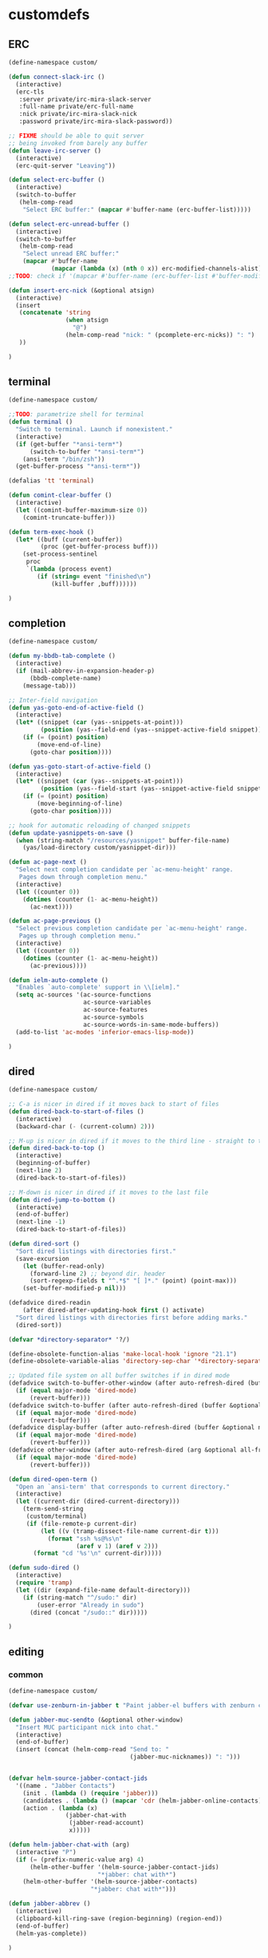 * customdefs
** ERC
   #+BEGIN_SRC emacs-lisp
     (define-namespace custom/

     (defun connect-slack-irc ()
       (interactive)
       (erc-tls
        :server private/irc-mira-slack-server
        :full-name private/erc-full-name
        :nick private/irc-mira-slack-nick
        :password private/irc-mira-slack-password))

     ;; FIXME should be able to quit server
     ;; being invoked from barely any buffer
     (defun leave-irc-server ()
       (interactive)
       (erc-quit-server "Leaving"))

     (defun select-erc-buffer ()
       (interactive)
       (switch-to-buffer
        (helm-comp-read
         "Select ERC buffer:" (mapcar #'buffer-name (erc-buffer-list)))))

     (defun select-erc-unread-buffer ()
       (interactive)
       (switch-to-buffer
        (helm-comp-read
         "Select unread ERC buffer:"
         (mapcar #'buffer-name
                 (mapcar (lambda (x) (nth 0 x)) erc-modified-channels-alist)))))
     ;;TODO: check if '(mapcar #'buffer-name (erc-buffer-list #'buffer-modified-p)) works

     (defun insert-erc-nick (&optional atsign)
       (interactive)
       (insert
        (concatenate 'string
                     (when atsign
                       "@")
                     (helm-comp-read "nick: " (pcomplete-erc-nicks)) ": ")
        ))

     )
   #+END_SRC
** terminal
   #+BEGIN_SRC emacs-lisp
     (define-namespace custom/

     ;;TODO: parametrize shell for terminal
     (defun terminal ()
       "Switch to terminal. Launch if nonexistent."
       (interactive)
       (if (get-buffer "*ansi-term*")
           (switch-to-buffer "*ansi-term*")
         (ansi-term "/bin/zsh"))
       (get-buffer-process "*ansi-term*"))

     (defalias 'tt 'terminal)

     (defun comint-clear-buffer ()
       (interactive)
       (let ((comint-buffer-maximum-size 0))
         (comint-truncate-buffer)))

     (defun term-exec-hook ()
       (let* ((buff (current-buffer))
              (proc (get-buffer-process buff)))
         (set-process-sentinel
          proc
          `(lambda (process event)
             (if (string= event "finished\n")
                 (kill-buffer ,buff))))))

     )
   #+END_SRC
** completion
   #+BEGIN_SRC emacs-lisp
     (define-namespace custom/

     (defun my-bbdb-tab-complete ()
       (interactive)
       (if (mail-abbrev-in-expansion-header-p)
           (bbdb-complete-name)
         (message-tab)))

     ;; Inter-field navigation
     (defun yas-goto-end-of-active-field ()
       (interactive)
       (let* ((snippet (car (yas--snippets-at-point)))
              (position (yas--field-end (yas--snippet-active-field snippet))))
         (if (= (point) position)
             (move-end-of-line)
           (goto-char position))))

     (defun yas-goto-start-of-active-field ()
       (interactive)
       (let* ((snippet (car (yas--snippets-at-point)))
              (position (yas--field-start (yas--snippet-active-field snippet))))
         (if (= (point) position)
             (move-beginning-of-line)
           (goto-char position))))

     ;; hook for automatic reloading of changed snippets
     (defun update-yasnippets-on-save ()
       (when (string-match "/resources/yasnippet" buffer-file-name)
         (yas/load-directory custom/yasnippet-dir)))

     (defun ac-page-next ()
       "Select next completion candidate per `ac-menu-height' range.
        Pages down through completion menu."
       (interactive)
       (let ((counter 0))
         (dotimes (counter (1- ac-menu-height))
           (ac-next))))

     (defun ac-page-previous ()
       "Select previous completion candidate per `ac-menu-height' range.
        Pages up through completion menu."
       (interactive)
       (let ((counter 0))
         (dotimes (counter (1- ac-menu-height))
           (ac-previous))))

     (defun ielm-auto-complete ()
       "Enables `auto-complete' support in \\[ielm]."
       (setq ac-sources '(ac-source-functions
                          ac-source-variables
                          ac-source-features
                          ac-source-symbols
                          ac-source-words-in-same-mode-buffers))
       (add-to-list 'ac-modes 'inferior-emacs-lisp-mode))

     )
   #+END_SRC
** dired
   #+BEGIN_SRC emacs-lisp
     (define-namespace custom/

     ;; C-a is nicer in dired if it moves back to start of files
     (defun dired-back-to-start-of-files ()
       (interactive)
       (backward-char (- (current-column) 2)))

     ;; M-up is nicer in dired if it moves to the third line - straight to the ".."
     (defun dired-back-to-top ()
       (interactive)
       (beginning-of-buffer)
       (next-line 2)
       (dired-back-to-start-of-files))

     ;; M-down is nicer in dired if it moves to the last file
     (defun dired-jump-to-bottom ()
       (interactive)
       (end-of-buffer)
       (next-line -1)
       (dired-back-to-start-of-files))

     (defun dired-sort ()
       "Sort dired listings with directories first."
       (save-excursion
         (let (buffer-read-only)
           (forward-line 2) ;; beyond dir. header
           (sort-regexp-fields t "^.*$" "[ ]*." (point) (point-max)))
         (set-buffer-modified-p nil)))

     (defadvice dired-readin
         (after dired-after-updating-hook first () activate)
       "Sort dired listings with directories first before adding marks."
       (dired-sort))

     (defvar *directory-separator* '?/)

     (define-obsolete-function-alias 'make-local-hook 'ignore "21.1")
     (define-obsolete-variable-alias 'directory-sep-char '*directory-separator*)

     ;; Updated file system on all buffer switches if in dired mode
     (defadvice switch-to-buffer-other-window (after auto-refresh-dired (buffer &optional norecord) activate)
       (if (equal major-mode 'dired-mode)
           (revert-buffer)))
     (defadvice switch-to-buffer (after auto-refresh-dired (buffer &optional norecord) activate)
       (if (equal major-mode 'dired-mode)
           (revert-buffer)))
     (defadvice display-buffer (after auto-refresh-dired (buffer &optional not-this-window frame) activate)
       (if (equal major-mode 'dired-mode)
           (revert-buffer)))
     (defadvice other-window (after auto-refresh-dired (arg &optional all-frame) activate)
       (if (equal major-mode 'dired-mode)
           (revert-buffer)))

     (defun dired-open-term ()
       "Open an `ansi-term' that corresponds to current directory."
       (interactive)
       (let ((current-dir (dired-current-directory)))
         (term-send-string
          (custom/terminal)
          (if (file-remote-p current-dir)
              (let ((v (tramp-dissect-file-name current-dir t)))
                (format "ssh %s@%s\n"
                        (aref v 1) (aref v 2)))
            (format "cd '%s'\n" current-dir)))))

     (defun sudo-dired ()
       (interactive)
       (require 'tramp)
       (let ((dir (expand-file-name default-directory)))
         (if (string-match "^/sudo:" dir)
             (user-error "Already in sudo")
           (dired (concat "/sudo::" dir)))))

     )
   #+END_SRC
** editing
*** common
    #+BEGIN_SRC emacs-lisp
      (define-namespace custom/

      (defvar use-zenburn-in-jabber t "Paint jabber-el buffers with zenburn colors")

      (defun jabber-muc-sendto (&optional other-window)
        "Insert MUC participant nick into chat."
        (interactive)
        (end-of-buffer)
        (insert (concat (helm-comp-read "Send to: "
                                        (jabber-muc-nicknames)) ": ")))


      (defvar helm-source-jabber-contact-jids
        '((name . "Jabber Contacts")
          (init . (lambda () (require 'jabber)))
          (candidates . (lambda () (mapcar 'cdr (helm-jabber-online-contacts))))
          (action . (lambda (x)
                      (jabber-chat-with
                       (jabber-read-account)
                       x)))))

      (defun helm-jabber-chat-with (arg)
        (interactive "P")
        (if (= (prefix-numeric-value arg) 4)
            (helm-other-buffer '(helm-source-jabber-contact-jids)
                               "*jabber: chat with*")
          (helm-other-buffer '(helm-source-jabber-contacts)
                             "*jabber: chat with*")))

      (defun jabber-abbrev ()
        (interactive)
        (clipboard-kill-ring-save (region-beginning) (region-end))
        (end-of-buffer)
        (helm-yas-complete))

      )
    #+END_SRC
*** darwin
   #+BEGIN_SRC emacs-lisp
     (define-namespace custom/

     (defvar growl-program "/usr/local/bin/growlnotify")

     (defun growl (title message &optional id)
       (if (eq id nil)
           (start-process "growl" " growl"
                          growl-program title "-w")
         (start-process "growl" " growl"
                        growl-program title "-w" "-d" id))
       (process-send-string " growl" message)
       (process-send-string " growl" "\n")
       (process-send-eof " growl"))

     (defun pg-jabber-growl-notify (from buf text proposed-alert)
       "(jabber.el hook) Notify of new Jabber chat messages via Growl"
       (when (or jabber-message-alert-same-buffer
                 (not (memq (selected-window) (get-buffer-window-list buf))))
         (if (jabber-muc-sender-p from)
             (growl (format "(PM) %s"
                            (jabber-jid-displayname (jabber-jid-user from)))
                    (format "%s: %s" (jabber-jid-resource from)
                            (osd-text-to-utf-16-hex text))
                    (format "jabber-from-%s" (jabber-jid-resource from)))
           (growl (format "%s" (jabber-jid-displayname from))
                  (osd-text-to-utf-16-hex text) "jabber-from-unknown"))))

     ;; Same as above, for groupchats
     (defun pg-jabber-muc-growl-notify (nick group buf text proposed-alert)
       "(jabber.el hook) Notify of new Jabber MUC messages via Growl"
       (when (or jabber-message-alert-same-buffer
                 (not (memq (selected-window) (get-buffer-window-list buf))))
         (if nick
             (when (or jabber-muc-alert-self
                       (not (string=
                             nick (cdr (assoc group *jabber-active-groupchats*)))))
               (growl (format "%s" (jabber-jid-displayname group))
                      (format "%s: %s" nick (osd-text-to-utf-16-hex text))
                      (format "jabber-chat-%s" (jabber-jid-displayname group))))
           (growl (format "%s" (jabber-jid-displayname group))
                  (osd-text-to-utf-16-hex text) "jabber-chat-unknown"))))

     (defun osd-text-to-utf-16-hex (text)
       (let* ((utext (encode-coding-string text 'utf-8))
              (ltext (string-to-list utext)))
         (apply #'concat
                (mapcar (lambda (x) (format "%c" x)) ltext))))

     )
   #+END_SRC
*** linux
   #+BEGIN_SRC emacs-lisp
     (define-namespace custom/

     (defun jabber-libnotify-message(from msg)
       "Show MSG using libnotify"
       (let ((process-connection-type nil))
         (start-process "notification" nil "notify-send"
                        "-t" jabber-libnotify-timeout
                        "-i" jabber-libnotify-icon
                        from msg)))

     (defun jabber-libnotify-message-display (from buffer text propsed-alert)
       (jabber-libnotify-message from text))

     (defun x-urgency-hint (frame arg &optional source)
       (let* ((wm-hints (append (x-window-property
                                 "WM_HINTS" frame "WM_HINTS"
                                 (if source
                                     source
                                   (string-to-number
                                    (frame-parameter frame 'outer-window-id)))
                                 nil t) nil))
              (flags (car wm-hints)))
         (setcar wm-hints
                 (if arg
                     (logior flags #x00000100)
                   (logand flags #xFFFFFEFF)))
         (x-change-window-property "WM_HINTS" wm-hints frame "WM_HINTS" 32 t)))

     (defun jabber-urgency-hint ()
       (let ((count (length jabber-activity-jids)))
         (unless (= jabber-activity-jids-count count)
           (if (zerop count)
               (x-urgency-hint (selected-frame) nil)
             (x-urgency-hint (selected-frame) t))
           (setq jabber-activity-jids-count count))))

     ;; depends on s
     (defun jabber-presence-urgency-hint (who oldstatus newstatus statustext proposed-alert)
       (when (remove-if (lambda (jid) (not (s-starts-with? (symbol-name who) jid))) *urgency-presence-jids*)
         (custom/notify "jabber" (format "Presence changed for %s: %s"
                                         who (if (get who 'connected) "online" "offline")))))

     (defun notify (title message)
       "Notify the user using either the dbus based API or the `growl' one"
       (unless (and (fboundp 'dbus-register-signal)
                    ;; avoid a bug in Emacs 24.0 under darwin
                    (ignore-errors (require 'notifications nil t)))
         ;; else try notify.el
         (unless (fboundp 'notify)
           (ignore-errors (require 'notify nil 'noerror))))
       (condition-case nil
           (cond
            ;; Graphical notification
            ((fboundp 'notifications-notify) (notifications-notify :title title
                                                                   :app-name "emacs"
                                                                   :body message))
            ((fboundp 'notify)               (notify title message))
            ;; Fallback
            (t                               (error "Fallback to `message'")))
         ;; when notification function errored out, degrade gracefully to `message'
         (error (message "%s: %s" title message))))

     )
   #+END_SRC
** navigate
   #+BEGIN_SRC emacs-lisp
     (define-namespace custom/

     (defun helm-find-files ()
       (interactive)
       (helm-other-buffer '(
                            helm-source-files-in-current-dir
                            helm-source-recentf
                            helm-source-file-name-history
                            helm-source-findutils
                            helm-source-locate
                            )
                          "*helm-find-files*"))

     (defun occur-and-switch (search)
       (interactive "sSearch for: ")
       (occur (regexp-quote search))
       (switch-to-buffer-other-window "*Occur*"))

     (defun isearch-occur ()
       (interactive)
       (let ((case-fold-search isearch-case-fold-search))
         (occur-and-switch (if isearch-regexp isearch-string
                             (regexp-quote isearch-string)))))

     (defadvice occur-mode-goto-occurrence (after close-occur activate)
       (delete-other-windows))

     (defvar suppress-projectile-symbol-at-point nil
       "Whether to suppress inserting symbol at point while using projectile searches")

     (defadvice projectile-symbol-at-point (around projectile-suppress-symbol-at-point activate)
       (if suppress-projectile-symbol-at-point
           (setq ad-return-value "")
         (setq ad-return-value ad-do-it)))

     (defun projectile-ag (arg)
       (interactive "p")
       (message "arg: %s" arg)
       (if (equal arg 4)
           (setq suppress-projectile-symbol-at-point t)
         (setq suppress-projectile-symbol-at-point nil))
       (call-interactively 'projectile-ag))

     ;;TODO: make implemetation less straightforward or find "right way" to do it
     (defun process-thing-at-point ()
       (interactive)
       (cond
        ((equal major-mode 'ag-mode) (compile-goto-error))
        ((or (equal major-mode 'org-agenda-mode)
             (equal major-mode 'org-mode)) (org-return))
        ((or (equal major-mode 'jabber-chat-mode)
             (equal major-mode 'erc-mode)) (browse-url (thing-at-point 'url t)))
        (t (browse-url (thing-at-point 'url t)))))

     ;;TODO: find a common way for all url-browsing functionality in config
     ;;to handle special cases like spaces in urls, etc.
     (defun open-urls-in-region (beg end)
       "Open URLs between BEG and END."
       (interactive "r")
       (save-excursion
         (save-restriction
           (let ((urls))
             (narrow-to-region beg end)
             (goto-char (point-min))
             (while (re-search-forward org-plain-link-re nil t)
               (push (thing-at-point 'url) urls))
             (dolist (url (reverse urls))
               (browse-url url))))))

     (defun spawn-buffer()
       (interactive)
       (let ((buffer-name (generate-new-buffer-name "*new-buffer*")))
         (generate-new-buffer buffer-name)
         (switch-to-buffer buffer-name)))

     (defun ibuffer-filter-by-extname (qualifier)
       (interactive "sFilter by extname: ")
       (ibuffer-filter-by-filename (concat "\\." qualifier "$")))

     (defun update-frames (heads-count)
       (let ((frames-count (length (frame-list))))
         (cond
          ((= heads-count 2)
           (when (= frames-count 1)
             (make-frame-command)))
          ((= heads-count 1)
           (when (> frames-count 1)
             (delete-other-frames)))
          (t
           (delete-other-frames)))))

     ;;Make cursor stay in the same column when scrolling using pgup/dn.
     ;;Previously pgup/dn clobbers column position, moving it to the
     ;;beginning of the line.
     ;;<http://www.dotemacs.de/dotfiles/ElijahDaniel.emacs.html>
     (defadvice scroll-up (around ewd-scroll-up first act)
       "Keep cursor in the same column."
       (let ((col (current-column)))
         ad-do-it
         (move-to-column col)))
     (defadvice scroll-down (around ewd-scroll-down first act)
       "Keep cursor in the same column."
       (let ((col (current-column)))
         ad-do-it
         (move-to-column col)))

     (defvar url-regexp "\\(http\\(s\\)*://\\)\\(www.\\)*\\|\\(www.\\)")

     (defun find-url-backward ()
       (interactive)
       (re-search-backward url-regexp nil t))

     (defun find-url-forward ()
       (interactive)
       (re-search-forward url-regexp nil t)
       )

     (defun get-file-md5 ()
       (interactive)
       (when (derived-mode-p 'dired-mode)
         (let ((abs-file-name (dired-get-filename)))
           (unless (file-directory-p abs-file-name)
             (with-temp-buffer
               (let ((prefix-arg t))
                 (shell-command (format "md5sum %s" abs-file-name))
                 (buffer-string)))))))

     ;; some customizations for nested hydras
     (defvar hydra-stack nil)

     (defun hydra-push (expr)
       (push `(lambda () ,expr) hydra-stack))

     (defun hydra-pop ()
       (interactive)
       (let ((x (pop hydra-stack)))
         (when x
           (funcall x))))

     )
   #+END_SRC
** orgmode
   #+BEGIN_SRC emacs-lisp
     (define-namespace custom/

     (defun org-todo-changed-hook ()
       "Remove :current: tag, when DONE"
       ;; TODO generalize
       (let ((tags (org-get-tags)))
         (when (and (equal org-state "DONE")
                    (member "current" tags))
           (org-set-tags-to (delete "current" tags)))))

     ;; Remove empty CLOCK drawers on clock out
     (defun remove-empty-drawer-on-clock-out ()
         (interactive)
         (save-excursion
             (beginning-of-line 0)
         (org-remove-empty-drawer-at "CLOCK" (point))))

     ;; Exclude DONE state tasks from refile targets
     (defun verify-refile-target ()
       "Exclude todo keywords with a done state from refile targets"
       (not (member (nth 2 (org-heading-components)) org-done-keywords)))

     (defun open-or-browse-at-point (arg)
       (interactive "P")
       (if arg
           (browse-url-at-point)
         (org-open-at-point)))

     (defadvice browse-url-at-point (before org-position-url activate)
       (when (derived-mode-p 'org-mode)
         (let ((end nil))
           (save-excursion
             (org-back-to-heading t)
             (setq end (save-excursion (outline-next-heading) (point))))
           (org-back-to-heading t)
           (re-search-forward custom/url-regexp end t))))

     ;; TODO some handle for getting 'done' tasks within particular time range
     ;; TODO some tag for those tasks not directly needed for job tasks (e.g. my own setups, ssh, etc)
     ;; TODO save done.org after refiling finished
     ;; TODO auto change status TODO --> DONE before refiling

     ;;TODO: customize "todo-only" parameter for "org-tags-view"
     (defun follow-tag-link (tag)
       "Display a list of TODO headlines with tag TAG.
       With prefix argument, also display headlines without a TODO keyword."
       (org-tags-view nil tag))              ;nil was (null current-prefix-arg) originally

     ;;TODO: use prefix arg
     (defun org-update-timestamp-with-time (&optional as-is)
       (interactive)
       (unless as-is
         (insert " "))
       (insert (format-time-string "%H:%M")))

     (use-package helm-utils)
     (defvar helm-source-org-files
       `((name . "Org files")
         (candidates . ,(helm-walk-directory (at-org-dir) :path 'full))
         (action . (lambda (candidate)
                     (find-file candidate)))))

     (defun get-org-timestamp ()
       (with-temp-buffer
         (call-interactively 'org-time-stamp-inactive)
         (buffer-string)))

     (defun strip-org-timestamp (ts)
       (let ((tslen (length ts)))
         (substring ts 1 (- tslen 4))))

     (defun jump-to-org-agenda ()
       (interactive)
       (let ((buf (get-buffer "*Org Agenda*"))
             wind)
         (if buf
             (if (setq wind (get-buffer-window buf))
                 (select-window wind)
               (if (called-interactively-p)
                   (progn
                     (select-window (display-buffer buf t t))
                     (org-fit-window-to-buffer)
                     ;; (org-agenda-redo)
                     )
                 (with-selected-window (display-buffer buf)
                   (org-fit-window-to-buffer)
                   ;; (org-agenda-redo)
                   )))
           (call-interactively 'org-agenda-list)))
       ;;(let ((buf (get-buffer "*Calendar*")))
       ;;  (unless (get-buffer-window buf)
       ;;    (org-agenda-goto-calendar)))
       )

     (defun org-use-speed-commands-for-headings-and-lists ()
       "Activate speed commands on list items too."
       (or (and (looking-at org-outline-regexp) (looking-back "^\**"))
           (save-excursion (and (looking-at (org-item-re)) (looking-back "^[ \t]*")))))

     )
   #+END_SRC
** programming
   #+BEGIN_SRC emacs-lisp
     (define-namespace custom/

     (defvar flake8-conf-alist nil
       "Alist of flake8 configuration files for various projects")

     ;;FIXME: try to use flycheck's builtin functionality
     (defun find-project-flake8-config ()
       (let* ((project-root (file-truename (custom/project-root default-directory)))
              (config-path (cdr (assoc (file-name-base (directory-file-name project-root)) flake8-conf-alist))))
         (if (file-name-absolute-p config-path)
             (when (file-exists-p config-path)
               config-path)
           (concat project-root config-path))))

     ;; FIXME code duplication, think of finding the widely used util or something similar
     (autoload 'vc-git-root "vc-git")
     (autoload 'vc-svn-root "vc-svn")
     (autoload 'vc-hg-root "vc-hg")

     (defun project-root (file-path)
       "Guess the project root of the given FILE-PATH."
       (or (vc-git-root file-path)
           (vc-svn-root file-path)
           (vc-hg-root file-path)
           file-path))

     (defun create-restclient-sandbox ()
       (interactive)
       (let ((restbuffer (generate-new-buffer "*restclient-sandbox*")))
         (switch-to-buffer restbuffer)
         (restclient-mode)))

     (defun js2-print-json-path ()
       "Print the path to the JSON value under point, and save it in the kill ring."
       (interactive)
       (let (next-node node-type rlt key-name)
         (setq next-node (js2-node-at-point))
         ;; scanning from AST, no way to optimise `js2-node-at-point'
         (while (and next-node (arrayp next-node) (> (length next-node) 5))
           (setq node-type (aref next-node 0))
           (cond
            ;; json property node
            ((eq node-type 'cl-struct-js2-object-prop-node)
             (setq key-name (js2-prop-node-name (js2-object-prop-node-left next-node)))
             (if rlt (setq rlt (concat "." key-name rlt))
               (setq rlt (concat "." key-name))))

            ;; array node
            ((or (eq node-type 'cl-struct-js2-array-node)
                 (eq node-type 'cl-struct-js2-infix-node))
             (if rlt (setq rlt (concat "[0]" rlt))
               (setq rlt "[0]")))

            (t)) ; do nothing

           ;; get parent node
           (setq next-node (aref next-node 5)))
         ;; clean final result
         (setq rlt (replace-regexp-in-string "^\\." "" rlt))
         (when rlt
           (kill-new rlt)
           (message "%s => kill-ring" rlt))
         rlt))

     )
   #+END_SRC
** system
   #+BEGIN_SRC emacs-lisp
     (define-namespace custom/

     (defun server-save-edit ()
       (interactive)
       (save-buffer)
       (server-edit))

     (defun save-buffer-clients-on-exit ()
       (interactive)
       (if (and (boundp 'server-buffer-clients) server-buffer-clients)
           (server-save-edit)
         (save-buffers-kill-emacs t)))

     ;;TODO: maybe implement as advice
     (defun toggle-input-method ()
       "Toggle input method while keeping system keyboard layout in latin.
       Essential for WMs without this functionality built-in."
       (interactive)
       (toggle-input-method)
       (when (executable-find "kbdd")
         (start-process "dbus-send"
                        nil
                        "dbus-send"
                        "--dest=ru.gentoo.KbddService"
                        "/ru/gentoo/KbddService"
                        "ru.gentoo.kbdd.set_layout"
                        "uint32:1")))

       ;;;###autoload
     (defun keys-describe-prefixes ()
       (interactive)
       (with-output-to-temp-buffer "*Bindings*"
         (dolist (letter-group (list
                                (cl-loop for c from ?a to ?z
                                         collect (string c))
                                (cl-loop for c from ?α to ?ω
                                         collect (string c))))
           (dolist (prefix '("" "C-" "M-" "C-M-"))
             (princ (mapconcat
                     (lambda (letter)
                       (let ((key (concat prefix letter)))
                         (format ";; (global-set-key (kbd \"%s\") '%S)"
                                 key
                                 (key-binding (kbd key)))))
                     letter-group
                     "\n"))
             (princ "\n\n")))))

     (defun remove-elc-on-save ()
       "If you're saving an elisp file, likely the .elc is no longer valid."
       (make-local-variable 'after-save-hook)
       (add-hook 'after-save-hook
                 (lambda ()
                   (if (file-exists-p (concat buffer-file-name "c"))
                       (delete-file (concat buffer-file-name "c"))))))

     (defmacro with-major-mode (mode &rest body)
       `(lambda () (interactive)
          (when (eq major-mode ,mode)
            (progn ,@body))))

     )
   #+END_SRC
** themes
   #+BEGIN_SRC emacs-lisp
     (define-namespace custom/

     (defvar fonts-def (make-hash-table :test 'equal)
       "User's font definitions")

     (defun set-xwindows-font (key)
       (set-face-attribute 'default nil :font (gethash key fonts-def)))

     (setf (gethash "consolas-base" fonts-def) "Consolas:size=12")
     (setf (gethash "terminus" fonts-def) "Terminus:size=14")
     (setf (gethash "terminus-bold" fonts-def) "TerminusBold:size=12")
     (setf (gethash "monaco" fonts-def) "Monaco:size=12")
     (setf (gethash "ptmono" fonts-def) "PTMono:size=12")
     (setf (gethash "adobe-courier-bold-14" fonts-def) "-Adobe-Courier-bold-normal-normal-*-14-*-*-*-m-90-iso10646-1")
     (setf (gethash "adobe-helvetica-bold-12" fonts-def) "-Adobe-Helvetica-bold-normal-normal-*-12-*-*-*-*-70-iso10646-1")
     (setf (gethash "adobe-helvetica-bold-14" fonts-def) "-Adobe-Helvetica-bold-normal-normal-*-14-*-*-*-*-82-iso10646-1")
     (setf (gethash "adobe-utopia-bold-12" fonts-def) "-Adobe-Utopia-bold-normal-normal-*-12-*-*-*-*-70-iso10646-1")
     (setf (gethash "lucidatypewriter-bold-12" fonts-def) "-B&H-LucidaTypewriter-bold-normal-normal-Sans-12-*-*-*-m-70-iso10646-1")
     (setf (gethash "adobe-helvetica-bold-12-1" fonts-def) "-adobe-helvetica-bold-o-normal--12-*-75-75-p-69-iso10646-1")
     (setf (gethash "dec-terminal-bold-14" fonts-def) "-DEC-Terminal-bold-normal-normal-*-14-*-*-*-c-80-iso10646-1")
     (setf (gethash "dec-terminal-normal-14" fonts-def) "-DEC-Terminal-normal-normal-normal-*-14-*-*-*-c-80-iso10646-1")
     (setf (gethash "misc-fixed-normal-13" fonts-def) "-Misc-Fixed-normal-normal-normal-*-13-*-*-*-c-70-iso10646-1")
     (setf (gethash "adobe-courier-bold-12" fonts-def) "-adobe-courier-bold-r-normal--12-*-75-75-m-70-iso10646-1")
     (setf (gethash "b&h-luxi-mono-bold" fonts-def) "-b&h-Luxi Mono-bold-normal-normal-*-*-*-*-*-m-0-iso10646-1")
     (setf (gethash "b&h-lucidatypewriter-bold-12" fonts-def) "-b&h-lucidatypewriter-bold-r-normal-sans-12-*-75-75-m-70-iso10646-1")
     (setf (gethash "b&h-lucidatypewriter-medium-12" fonts-def) "-b&h-lucidatypewriter-medium-r-normal-sans-12-*-75-75-m-70-iso10646-1")
     (setf (gethash "bitstream-courier-10-pitch-bold" fonts-def) "-bitstream-Courier 10 Pitch-bold-normal-normal-*-*-*-*-*-m-0-iso10646-1")
     (setf (gethash "bitstream-courier-10-pitch-normal" fonts-def) "-bitstream-Courier 10 Pitch-normal-normal-normal-*-*-*-*-*-m-0-iso10646-1")
     (setf (gethash "bitstream-terminal-medium-18" fonts-def) "-bitstream-terminal-medium-r-normal--18-*-100-100-c-110-iso8859-1")
     (setf (gethash "dec-terminal-bold-14-1" fonts-def) "-dec-terminal-bold-r-normal--14-*-75-75-c-80-iso8859-1")
     (setf (gethash "dec-terminal-medium-14" fonts-def) "-dec-terminal-medium-r-normal--14-*-75-75-c-80-iso8859-1")
     (setf (gethash "ibm-courier-bold" fonts-def) "-ibm-Courier-bold-normal-normal-*-*-*-*-*-m-0-iso10646-1")
     (setf (gethash "ibm-courier-normal" fonts-def) "-ibm-Courier-normal-normal-normal-*-*-*-*-*-m-0-iso10646-1")
     (setf (gethash "microsoft-consolas-for-powerline-bold" fonts-def) "-microsoft-Consolas for Powerline-bold-normal-normal-*-*-*-*-*-m-0-iso10646-1")
     (setf (gethash "microsoft-consolas-for-powerline-normal" fonts-def) "-microsoft-Consolas for Powerline-normal-normal-normal-*-*-*-*-*-m-0-iso10646-1")
     (setf (gethash "microsoft-consolas-bold" fonts-def) "-microsoft-Consolas-bold-normal-normal-*-*-*-*-*-m-0-iso10646-1")
     (setf (gethash "microsoft-consolas-normal" fonts-def) "-microsoft-Consolas-normal-normal-normal-*-*-*-*-*-m-0-iso10646-1")
     (setf (gethash "misc-fixed-bold-13" fonts-def) "-misc-fixed-bold-r-normal--13-*-75-75-c-70-iso10646-1")
     (setf (gethash "misc-fixed-medium-r-normal-13" fonts-def) "-misc-fixed-medium-r-normal--13-*-75-75-c-70-iso10646-1")
     (setf (gethash "misc-fixed-medium-r-normal-13" fonts-def) "-misc-fixed-medium-r-normal--13-*-75-75-c-80-iso10646-1")
     (setf (gethash "misc-fixed-medium-r-normal-14" fonts-def) "-misc-fixed-medium-r-normal--14-*-75-75-c-70-iso10646-1")
     (setf (gethash "monotype-andale-mono-normal" fonts-def) "-monotype-Andale Mono-normal-normal-normal-*-*-*-*-*-m-0-iso10646-1")
     (setf (gethash "monotype-courier-new-bold" fonts-def) "-monotype-Courier New-bold-normal-normal-*-*-*-*-*-m-0-iso10646-1")
     (setf (gethash "monotype-courier-new-normal" fonts-def) "-monotype-Courier New-normal-normal-normal-*-*-*-*-*-m-0-iso10646-1")
     (setf (gethash "dejavu-sans-mono-bold" fonts-def) "-unknown-DejaVu Sans Mono-bold-normal-normal-*-*-*-*-*-m-0-iso10646-1")
     (setf (gethash "dejavu-sans-mono-normal" fonts-def) "-unknown-DejaVu Sans Mono-normal-normal-normal-*-*-*-*-*-m-0-iso10646-1")
     (setf (gethash "freemono-bold" fonts-def) "-unknown-FreeMono-bold-normal-normal-*-*-*-*-*-m-0-iso10646-1")
     (setf (gethash "freemono-normal" fonts-def) "-unknown-FreeMono-normal-normal-normal-*-*-*-*-*-m-0-iso10646-1")
     (setf (gethash "liberation-mono-bold" fonts-def) "-unknown-Liberation Mono-bold-normal-normal-*-*-*-*-*-m-0-iso10646-1")
     (setf (gethash "liberation-mono-normal" fonts-def) "-unknown-Liberation Mono-normal-normal-normal-*-*-*-*-*-m-0-iso10646-1")
     (setf (gethash "urw-nimbus-mono-l-bold" fonts-def) "-urw-Nimbus Mono L-bold-normal-normal-*-16-*-*-*-m-0-iso10646-1")
     (setf (gethash "urw-nimbus-mono-l-normal" fonts-def) "-urw-Nimbus Mono L-normal-normal-normal-*-*-*-*-*-m-0-iso10646-1")
     (setf (gethash "xos4-terminus-bold-16" fonts-def) "-xos4-Terminus-bold-normal-normal-*-16-*-*-*-c-80-iso10646-1")
     (setf (gethash "bsvera-sans-mono" fonts-def) "Bitstream Vera Sans Mono:size=12")
     (setf (gethash "hack-regular" fonts-def) "Hack:size=12")
     (setf (gethash "fantasque" fonts-def) "Fantasque Sans Mono:size=14")
     (setf (gethash "sourcepro" fonts-def) "Source Code Pro:style=Bold:size=13")

     )
   #+END_SRC
** kenobi
   #+BEGIN_SRC emacs-lisp :tangle no
     ;; https://gist.github.com/nyergler/6100112

     (add-hook 'hack-local-variables-hook 'run-local-vars-mode-hook)
     (defun run-local-vars-mode-hook ()
       "Run a hook for the major-mode after the local variables have been processed."
       (run-hooks (intern (concat (symbol-name major-mode) "-local-vars-hook"))))


     (defun detect_buffer_venv (buffer-name)
       (let ((buffer-dir (file-name-directory buffer-name)))
         (while (and (not (file-exists-p
                           (concat buffer-dir "py27/bin/activate")))
                     buffer-dir)
           (setq buffer-dir
                 (if (equal buffer-dir "/")
                     nil
                   (file-name-directory (directory-file-name buffer-dir)))))
         ;; return the buffer-dir (or nil)
         (concat buffer-dir "py27")))

     (defun detect_buffer_eggs_dirs (buffer-name)
       (let ((buffer-dir (file-name-directory buffer-name)))
         (while (and (not (file-exists-p
                           (concat buffer-dir "eggs")))
                     buffer-dir
                     )
           (setq buffer-dir
                 (if (equal buffer-dir "/")
                     nil
                   (file-name-directory (directory-file-name buffer-dir)))))
         (if buffer-dir
             (directory-files (concat buffer-dir "eggs") t ".\.egg")
           nil)))

     (setq additional_paths nil)

     (defun setup-jedi-extra-args ()
       (let ((venv (detect_buffer_venv buffer-file-name))
             (egg-dirs (detect_buffer_eggs_dirs buffer-file-name)))
         (make-local-variable 'jedi:server-args)
         (when venv (set 'jedi:server-args (list "--virtual-env" venv)))
         (when egg-dirs
           (dolist (egg egg-dirs)
             (set 'jedi:server-args (append jedi:server-args (list "--sys-path" egg))))))
       (make-local-variable 'additional_paths)
       (when additional_paths
         (dolist (path additional_paths)
           (set 'jedi:server-args (append jedi:server-args (list "--sys-path" path))))))

     (setq jedi:setup-keys t)

     (add-hook 'python-mode-local-vars-hook 'setup-jedi-extra-args)
     (add-hook 'python-mode-local-vars-hook 'jedi:setup)
   #+END_SRC
** the rest
   #+BEGIN_SRC emacs-lisp
     (define-namespace custom/

     ;;TODO: maybe make org-protocol solution instead
     (defun youtube-dl ()
       (interactive)
       (let* ((str (current-kill 0))
              (default-directory "~/Downloads")
              (proc (get-buffer-process (ansi-term "/bin/bash"))))
         (term-send-string
          proc
          (concat "cd ~/Downloads && youtube-dl " str "\n"))))

     )
   #+END_SRC
* rc
** darwin system traits
   #+BEGIN_SRC emacs-lisp :tangle (if (eq system-type 'darwin) "yes" "no")
     ;; key bindings
     (cua-mode t)
     (setq mac-option-key-is-meta t)
     (setq mac-command-key-is-meta nil)
     (setq process-connection-type nil)
     (setq mac-command-modifier 'hyper)    ;meta|super
     (setq mac-pass-command-to-system nil)   ;;avoid hiding with M-h
     (global-set-key [(hyper x)] 'cua-cut-region)
     (global-set-key [(hyper c)] 'cua-copy-region)
     (global-set-key [(hyper v)] 'cua-paste)
     (global-set-key [kp-delete] 'delete-char) ;; sets fn-delete to be right-delete
     (setq mac-control-modifier 'control)

     ;; Ignore .DS_Store files with ido mode
     (add-to-list 'ido-ignore-files "\\.DS_Store")

     (setq locate-command "mdfind")
     (setq helm-locate-command "mdfind")

     (prefer-coding-system 'utf-8-unix)
     (set-default-coding-systems 'utf-8-unix)
     (if (< emacs-major-version 23)
         (set-keyboard-coding-system 'utf-8))
     (set-clipboard-coding-system 'utf-8)
     (set-terminal-coding-system 'utf-8)

     (use-package jabber
       :init
       (use-package custom-jabber-darwin)
       :config
       (progn
         ;; Make jabber.el notify through growl when I get a new message
         (setq jabber-message-alert-same-buffer nil)
         (add-hook 'jabber-alert-message-hooks 'custom/pg-jabber-growl-notify)
         (add-hook 'jabber-alert-muc-hooks 'custom/pg-jabber-muc-growl-notify)
         (setq jabber-message-alert-same-buffer t)))

     (setq custom/python-libs-path "/Library/Frameworks/Python.framework/Versions/2.7/lib/python2.7:")
     (setq TeX-output-view-style '(("^pdf$" "." "open -a preview %s.pdf")
                                   ("^html?$" "." "open %o")))
   #+END_SRC
** linux systemtraits
   #+BEGIN_SRC emacs-lisp :tangle (if (eq system-type 'gnu/linux) "yes" "no")
     (setq x-alt-keysym 'meta)

     (when (eq window-system 'x)
       (use-package jabber
         :init
         (use-package custom-jabber-linux)
         :config
         (progn
           ;; Jabber urgency hints
           (defvar jabber-activity-jids-count 0)
           (add-hook 'jabber-activity-update-hook 'custom/jabber-urgency-hint)
           (add-hook 'jabber-alert-presence-hooks 'custom/jabber-presence-urgency-hint)
           (defvar jabber-libnotify-icon ""
             "*Icon to be used on the notification pop-up. Default is empty")
           (defvar jabber-libnotify-timeout "7000"
             "*Specifies the timeout of the pop up window in millisecond")
           (add-to-list 'jabber-alert-message-hooks
                        'custom/jabber-libnotify-message-display))))

     (setq custom/python-libs-path "/usr/lib64/python2.7:")
     (setq TeX-output-view-style '(("^pdf$" "." "zathura %s.pdf")
                                   ("^html?$" "." "open %o")))

     (setq browse-url-browser-function 'browse-url-generic)
     (setq browse-url-generic-program "/usr/bin/firefox")
   #+END_SRC
** navigate
   #+BEGIN_SRC emacs-lisp
     (use-package bookmark+
       :ensure t
       :init
       (use-package crosshairs :ensure t)
       :config
       (setq bmkp-last-bookmark-file (at-data-dir "/bookmarks")))

     (use-package re-builder
       :defer t)

     (use-package hydra :ensure t)
     (use-package wgrep :ensure t)
     (use-package vline :ensure t)

     (use-package helm
       :defer t
       :init
       (use-package helm-config)
       (use-package helm-files)
       (use-package helm-info)
       (use-package helm-locate)
       (use-package helm-misc)
       (use-package helm-grep)
       (use-package wgrep-helm :ensure t) ;TODO: maybe configure
       (use-package helm-projectile :ensure t)
       (use-package helm-descbinds :ensure t)
       (use-package helm-themes :ensure t)
       (use-package helm-helm-commands :ensure t)
       (use-package helm-dired-recent-dirs :ensure t)
       (use-package helm-flycheck :ensure t)
       :config
       (use-package ac-helm :ensure auto-complete)
       (progn
         (setq helm-quick-update t)
         (setq helm-split-window-in-side-p t)
         (setq helm-ff-search-library-in-sexp t)
         (setq helm-ff-file-name-history-use-recentf t)
         (setq helm-buffers-fuzzy-matching t)
         (setq helm-recentf-fuzzy-match t)
         (setq helm-locate-fuzzy-match t)
         (setq helm-M-x-fuzzy-match t)
         (setq helm-apropos-fuzzy-match t)
         (setq helm-apropos-fuzzy-match t)
         (setq helm-move-to-line-cycle-in-source t)
         (setq helm-adaptive-history-file (at-data-dir "/helm-adaptive-history"))
         (pushnew 'python-mode helm-buffers-favorite-modes)
         (bind-key "C-<down>" 'helm-next-source helm-map)
         (bind-key "C-<up>" 'helm-previous-source helm-map)
         (bind-key "C-x b" 'helm-buffers-list)
         (bind-key "C-*" 'helm-mark-all helm-map)
         (bind-key "C-x j j" 'helm-bookmarks)
         (bind-key "M-x" 'helm-M-x)
         (bind-key "C-h a" 'helm-apropos)
         (bind-key "C-h r" 'helm-info-emacs)
         (bind-key "C-h r" 'helm-info-at-point)
         (bind-key "C-x C-r" 'helm-recentf)
         ;;TODO: investigate and bind 'helm-resume
         ;;TODO: investigate and bind 'helm-multi-files
         (helm-mode t)
         (helm-adaptive-mode 1)
         (helm-autoresize-mode 1)
         (helm-descbinds-mode 1)             ; find the cause of "attempt to delete minibuffer window"
         ;;TODO: investigate and bind 'helm-descbinds
         ))

     (use-package helm-ag
       :ensure t
       :config
       (setq helm-ag-insert-at-point 'symbol)
       (setq helm-ag-fuzzy-match t)
       ;;TODO: add other common escapes
       (defadvice helm-ag--query (after escape-search-term activate)
         (setq helm-ag--last-query (replace-regexp-in-string "\\*" "\\\\*" helm-ag--last-query))))

     ;;TODO: sync and maybe slurp something from rc-cc
     (use-package helm-gtags
       :ensure t
       :defer t
       :config
       (progn
         (setq helm-gtags-path-style 'relative)
         (setq helm-gtags-ignore-case t)
         (setq helm-gtags-auto-update t)
         (setq helm-gtags-use-input-at-cursor t)
         (setq helm-gtags-pulse-at-cursor t)
         (setq helm-gtags-suggested-key-mapping t)
         (bind-key "M-t" 'helm-gtags-find-tag helm-gtags-mode-map)
         (bind-key "M-r" 'helm-gtags-find-rtag helm-gtags-mode-map)
         (bind-key "C-M-s" 'helm-gtags-find-symbol helm-gtags-mode-map)
         (bind-key "M-s s" 'helm-gtags-select helm-gtags-mode-map)
         (bind-key "M-g M-p" 'helm-gtags-parse-file helm-gtags-mode-map)
         (bind-key "C-c <" 'helm-gtags-previous-history helm-gtags-mode-map)
         (bind-key "C-c >" 'helm-gtags-next-history helm-gtags-mode-map)
         (bind-key "M-." 'helm-gtags-dwim helm-gtags-mode-map)
         (bind-key "M-," 'helm-gtags-pop-stack helm-gtags-mode-map)
         (bind-key "M-s t" 'helm-gtags-tags-in-this-function helm-gtags-mode-map)
         (add-hook 'dired-mode-hook 'helm-gtags-mode)
         (add-hook 'c-mode-hook 'helm-gtags-mode)
         (add-hook 'c++-mode-hook 'helm-gtags-mode)))

                                             ;(use-package helm-fuzzier
                                             ;  :ensure t
                                             ;  :config
                                             ;  (helm-fuzzier-mode 1))

     (use-package helm-flx
       :ensure t
       :config
       (helm-flx-mode 1))

     (use-package swoop
       :ensure t
       :config
       (progn
         (bind-key "<down>" 'swoop-action-goto-line-next swoop-map)
         (bind-key "<up>" 'swoop-action-goto-line-prev swoop-map)))

     (use-package zoom-window
       :ensure t
       :config
       (setq zoom-window-mode-line-color "DarkGreen"))

     (use-package ibuffer
       :defer t
       :config
       (progn
         (setq ibuffer-default-sorting-mode 'major-mode) ;recency
         (setq ibuffer-always-show-last-buffer :nomini)
         (setq ibuffer-default-shrink-to-minimum-size t)
         (setq ibuffer-jump-offer-only-visible-buffers t)
         (setq ibuffer-saved-filters
               '(("dired" ((mode . dired-mode)))
                 ("foss" ((filename . "foss")))
                 ("pets" ((filename . "pets")))
                 ("jabberchat" ((mode . jabber-chat-mode)))
                 ("orgmode" ((mode . org-mode)))
                 ("elisp" ((mode . emacs-lisp-mode)))
                 ("fundamental" ((mode . fundamental-mode)))
                 ("haskell" ((mode . haskell-mode)))))
         (setq ibuffer-saved-filter-groups custom/ibuffer-saved-filter-groups)
         (add-hook 'ibuffer-mode-hook
                   (lambda () (ibuffer-switch-to-saved-filter-groups "default"))) ;; Make sure we're always using our buffer groups
         (add-hook 'ibuffer-mode-hook
                   (lambda () (define-key ibuffer-mode-map (kbd "M-o") 'other-window))) ; was ibuffer-visit-buffer-1-window
         (bind-key "/ ." 'custom/ibuffer-filter-by-extname ibuffer-mode-map)
         ))

     (use-package fuzzy
       :ensure t
       :config
       (turn-on-fuzzy-isearch))

     (use-package windmove
       :bind
       (("C-s-<up>" . windmove-up)
        ("C-s-<down>" . windmove-down)
        ("C-s-<left>" . windmove-left)
        ("C-s-<right>" . windmove-right)
        ))

     (use-package windsize :ensure t)

     (use-package framemove
       :ensure t
       :config
       (setq framemove-hook-into-windmove t))

     (use-package ace-window
       :ensure t
       :init
       (setq aw-background nil)
       (setq aw-leading-char-style 'char)
       :config
       (set-face-attribute 'aw-mode-line-face nil :foreground "white")
       (custom-set-faces
        '(aw-leading-char-face
          ((t (:inherit ace-jump-face-foreground :height 3.0))))))

     (use-package ace-link
       :ensure t
       :config
       (ace-link-setup-default))

     (use-package link-hint
       :ensure t)

     (use-package dired
       :init
       (use-package dired-sort-menu :ensure t)
       :config
       (setq dired-recursive-deletes 'top) ;; Allows recursive deletes
       (setq dired-dwim-target t)
       (setq dired-listing-switches "-lah1v --group-directories-first")
       (global-set-key (kbd "C-c x") 'direx:jump-to-directory)
       ;; (global-set-key (kbd "C-c C-j") 'dired-jump)
       (bind-key "C-c C-s" 'dired-toggle-sudo dired-mode-map)
       (bind-key "C-c C-m" 'custom/get-file-md5 dired-mode-map)
       (bind-key "!" 'custom/sudo-dired dired-mode-map)
       (bind-key "C-a" 'custom/dired-back-to-start-of-files dired-mode-map)
       (bind-key "C-x C-k" 'dired-do-delete dired-mode-map) ;; Delete with C-x C-k to match file buffers and magit
       (bind-key "`" 'custom/dired-open-term dired-mode-map)
       (define-key dired-mode-map (vector 'remap 'beginning-of-buffer) 'custom/dired-back-to-top)
       (define-key dired-mode-map (vector 'remap 'end-of-buffer) 'custom/dired-jump-to-bottom))

     (use-package dired+
       :ensure t
       :config
       ;; TODO: check if this is not obsolete yet
       (setq diredp-ignored-file-name 'green-face)
       (setq diredp-other-priv 'white-face)
       (setq diredp-rare-priv 'white-red-face)
       (setq diredp-compressed-file-suffix 'darkyellow-face))

     (use-package wdired
       :defer t
       :config
       (progn
         (setq wdired-allow-to-change-permissions 'advanced)
         (setq wdired-allow-to-change-permissions t)
         (bind-key "C-a" 'custom/dired-back-to-start-of-files wdired-mode-map)
         (bind-key (vector 'remap 'beginning-of-buffer) 'custom/dired-back-to-top wdired-mode-map)
         (bind-key (vector 'remap 'end-of-buffer) 'custom/dired-jump-to-bottom wdired-mode-map)
         (bind-key "r" 'wdired-change-to-wdired-mode dired-mode-map)
         ))

     (use-package dired-x)
     (use-package dired-toggle-sudo :ensure t)

     (use-package discover-my-major
       :ensure t
                                             ;TODO: bind to key
       )

     (use-package phi-search-mc
       :ensure t
       :config
       (phi-search-mc/setup-keys)
       (add-hook 'isearch-mode-hook 'phi-search-from-isearch-mc/setup-keys)
       )

     (use-package recursive-narrow :ensure t)

     (use-package swiper
       :config
       (setq ivy-display-style 'fancy)
       (custom-set-faces
        '(swiper-minibuffer-match-face-1
          ((t :background "#dddddd")))
        '(swiper-minibuffer-match-face-2
          ((t :background "#bbbbbb" :weight bold)))
        '(swiper-minibuffer-match-face-3
          ((t :background "#bbbbff" :weight bold)))
        '(swiper-minibuffer-match-face-4
          ((t :background "#ffbbff" :weight bold)))))

     (use-package transpose-frame
       :ensure t
       :config
       (defhydra hydra-transpose-frame ()
         "frames geometry management"
         ("t" transpose-frame "transpose")
         ("i" flip-frame "flip")
         ("o" flop-frame "flop")
         ("r" rotate-frame "rotate")
         ("<left>" rotate-frame-anticlockwise "rotate <-")
         ("<right>" rotate-frame-clockwise "rotate ->")
         ("q" nil "cancel"))
       (global-set-key (kbd "C-<f2>") 'hydra-transpose-frame/body))

     (use-package avy
       :ensure t
       :config
       (setq avy-timeout-seconds 0.5)
       (set-face-attribute 'avy-goto-char-timer-face nil :foreground "green" :weight 'bold))

     (use-package beacon
       :ensure t
       :config
       (setq beacon-color "#666600")
       (setq beacon-size 60))

     (use-package phi-search :ensure t)

     (use-package occur-context-resize
       :ensure t)

     (use-package sift :ensure t)

     ;; Reload dired after making changes
     (--each '(dired-do-rename
               dired-create-directory
               wdired-abort-changes)
       (eval `(defadvice ,it (after revert-buffer activate)
                (revert-buffer))))

     (setq scroll-preserve-screen-position 'always)

     ;;TODO: plan docstring
     (defhydra hydra-window (global-map "<f2>")
       "window"
       ("<left>" windmove-left "left")
       ("<down>" windmove-down "down")
       ("<up>" windmove-up "up")
       ("<right>" windmove-right "right")
       ("w" ace-window "ace" :color blue)
       ("3" (lambda ()
              (interactive)
              (split-window-right)
              (windmove-right)
              (switch-to-next-buffer))
        "vert")
       ("2" (lambda ()
              (interactive)
              (split-window-below)
              (windmove-down)
              (switch-to-next-buffer))
        "horiz")
       ("u" hydra-universal-argument "universal")
       ("s" (lambda () (interactive) (ace-window 4)) "swap")
       ("d" (lambda () (interactive) (ace-window 16)) "delete")
       ("1" delete-other-windows "1" :color blue)
       ("i" ace-maximize-window "a1" :color blue)
       ("<C-up>" windsize-up "move splitter up")
       ("<C-down>" windsize-down "move splitter down")
       ("<C-left>" windsize-left "move splitter left")
       ("<C-right>" windsize-right "move splitter right")
       ("=" text-scale-increase)
       ("-" text-scale-decrease)
       ("f" make-frame-command)
       ("F" delete-other-frames)              ;; TODO: maybe provide current frame deletion also
       ("q" nil "cancel"))

     (defhydra hydra-scope (:color blue)
       "
       Narrow to            Widen
       ------------------------------------
       _r_egion             _w_iden
       _d_efun              _z_oom window
       defun + _c_omments
       "
       ("r" narrow-to-region)
       ("d" narrow-to-defun)
       ("c" narrow-to-defun+comments-above)
       ("o" org-narrow-to-subtree)
       ("w" widen)
       ("z" zoom-window-zoom)
       ("N" recursive-narrow-or-widen-dwim)
       ("W" recursive-widen-dwim)
                                             ;TODO: maybe add org narrowing
       ("q" nil "cancel"))
     (global-set-key (kbd "<f9>") 'hydra-scope/body)

     ;;TODO: plan docstring
     (defhydra hydra-entries ()
       ("!" flycheck-first-error "ace" :color blue)
       ("<up>" flycheck-previous-error "previous error")
       ("<down>" flycheck-next-error "next error")
       ("<prior>" custom/find-url-backward "previous url")
       ("<next>" custom/find-url-forward "next url")
       ("<left>" previous-error "previous error")
       ("<right>" next-error "next error")
       ("k" smerge-prev "previous conflict")
       ("j" smerge-next "next conflict")
       ("r" custom/open-urls-in-region :color blue)
       ("=" custom/skip-to-next-blank-line)
       ("-" custom/skip-to-previous-blank-line)
       ("h" git-gutter:previous-hunk)
       ("l" git-gutter:next-hunk)
       ("f" link-hint-open-link :color blue)
       ("y" link-hint-copy-link :color blue)
       ("<return>" custom/process-thing-at-point "execute ;)" :color blue)
       ("q" nil "cancel"))
     (global-set-key (kbd "<f3>") 'hydra-entries/body)

     (defhydra hydra-navigate (:color blue)
       "
       Search                 Various
       ------------------------------
       _r_ recursive grep     _h_ helm-mini
       _s_ semantic/imenu     _q_ projectile
       _m_ multi swoop        _f_ find files
       _i_ find occurencies   _p_ switch project
       _o_ find in buffer     _c_ helm-flycheck
       _g_ ag in project      _w_ select w3m buffer
       _t_ google-translate at point
       _T_ google translate
       _l_ org headlines
       "
       ("h" helm-mini)
       ("q" helm-projectile)
       ("r" sift-regexp)
       ("f" custom/helm-find-files)
       ("s" helm-semantic-or-imenu)
       ("p" helm-projectile-switch-project)
       ("c" helm-flycheck)
       ("m" swoop-multi)
       ("i" swoop)
       ("o" (lambda () (interactive) (swoop "")))
       ("g" helm-ag-project-root)
       ("w" w3m-select-buffer)
       ("t" google-translate-at-point)
       ("T" google-translate-query-translate)
       ("l" helm-org-headlines)
       ("a" avy-goto-char-timer "goto char within window" :color blue)
       ("A" avy-goto-word-0 "goto word within window" :color blue))
     (global-set-key (kbd "C-`") 'hydra-navigate/body)

     ;;TODO: merge to hydra or create a new one + maybe expand with other useful bindings
     (define-key ctl-x-4-map "nd" 'ni-narrow-to-defun-indirect-other-window)
     (define-key ctl-x-4-map "nn" 'ni-narrow-to-region-indirect-other-window)
     (define-key ctl-x-4-map "np" 'ni-narrow-to-page-indirect-other-window)

     (global-unset-key (kbd "C-s"))
     (global-unset-key (kbd "C-r"))
     (global-unset-key (kbd "C-M-s"))
     (global-unset-key (kbd "C-M-r"))
     (global-unset-key (kbd "C-x C-b"))
     (global-set-key (kbd "C-s") 'phi-search)
     (global-set-key (kbd "C-r") 'phi-search-backward)
   #+END_SRC
** common
   #+BEGIN_SRC emacs-lisp
     (load-library "time")

     (use-package popwin :ensure t)
     (use-package epg)
     (use-package edebug-x :ensure t)

       ;;; Enable functions that are disabled by default
     (put 'dired-find-alternate-file 'disabled nil)
     (put 'downcase-region 'disabled nil)
     (put 'downcase-region 'disabled nil)
     (put 'erase-buffer 'disabled nil)
     (put 'narrow-to-region 'disabled nil)
     (put 'scroll-left 'disabled nil)
     (put 'scroll-right 'disabled nil)
     (put 'set-goal-column 'disabled nil)
     (put 'upcase-region 'disabled nil)
     (put 'upcase-region 'disabled nil)

     (setq auto-save-file-name-transforms `((".*" ,emacs-tmp-dir t)))
     (setq backup-by-copying t)
     (setq backup-by-copying-when-linked t)
     (setq backup-directory-alist `(("." . ,emacs-tmp-dir)))
     (setq color-theme-is-global t)
     (setq column-number-mode t)
     (setq custom-buffer-done-kill t)
     (setq delete-old-versions -1)
     (setq disabled-command-function nil)
     (setq display-time-day-and-date t)
     (setq display-time-form-list (list 'time 'load))
     (setq display-time-mail-file t)
     (setq display-time-string-forms '( day " " monthname " (" dayname ") " 24-hours ":" minutes))
     (setq echo-keystrokes 0.1)
     (setq enable-local-variables nil)
     (setq enable-recursive-minibuffers t)
     (setq eval-expression-print-length nil)
     (setq eval-expression-print-level nil)
     (setq font-lock-maximum-decoration t)
     (setq frame-title-format custom/frame-title-format)
     (setq gc-cons-percentage 0.3)
     (setq gc-cons-threshold 20000000)
     (setq inhibit-startup-echo-area-message "octocat")
     (setq inhibit-startup-message t)
     (setq inhibit-startup-screen t)
     (setq initial-scratch-message nil)
     (setq line-number-mode t)
     (setq locale-coding-system 'utf-8)
     (setq password-cache-expiry 7200)
     (setq print-circle t)
     (setq print-gensym t)
     (setq redisplay-dont-pause t)
     (setq scalable-fonts-allowed t)
     (setq size-indication-mode t)
     (setq split-width-threshold nil)
     (setq truncate-partial-width-windows nil)
     (setq use-dialog-box nil)
     (setq version-control t)
     (setq visible-bell t)
     (setq warning-suppress-types nil)

     (setq display-time-world-list
           '(("Europe/Moscow" "Moscow")
             ("America/New_York" "New York")))

     ;; clean trailing whitespaces automatically
     (setq custom/trailing-whitespace-modes
           '(
             c++-mode
             c-mode
             haskell-mode
             emacs-lisp-mode
             lisp-mode
             scheme-mode
             erlang-mode
             python-mode
             js-mode
             js2-mode
             html-mode
             lua-mode
             yaml-mode
             ))
     ;; untabify some modes
     (setq custom/untabify-modes
           '(
             haskell-mode
             emacs-lisp-mode
             lisp-mode
             scheme-mode
             erlang-mode
             clojure-mode
             python-mode
             ))

     (setq resize-mini-windows t)
     (setq max-mini-window-height 0.33)

     (set-default buffer-file-coding-system 'utf-8-unix)
     (set-default default-buffer-file-coding-system 'utf-8-unix)
     (fset 'yes-or-no-p 'y-or-n-p)

     (and (fboundp 'scroll-bar-mode) (scroll-bar-mode 0))
     (prefer-coding-system 'utf-8)
     (set-buffer-file-coding-system 'utf-8 'utf-8-unix)
     (set-default-coding-systems 'utf-8)
     (set-keyboard-coding-system 'utf-8)
     (set-selection-coding-system 'utf-8)
     (set-terminal-coding-system 'utf-8)
     (menu-bar-mode -1)
     (scroll-bar-mode 0)
     (blink-cursor-mode 0)
     (tool-bar-mode 0)
     (tooltip-mode nil)
     (global-font-lock-mode t)
     (display-battery-mode 1)
     (display-time)

     (auto-compression-mode t)
     (unless (and (string-equal "root" (getenv "USER"))
                  (server-running-p))
       ;; Only start server mode if I'm not root and it is not running
       (require 'server)
       (server-start))

     (use-package uniquify
       :config
       (progn
         (setq uniquify-buffer-name-style 'post-forward)
         (setq uniquify-separator ":")
         (setq uniquify-ignore-buffers-re "^\\*")
         (setq uniquify-strip-common-suffix nil)))

     (use-package rich-minority
       :ensure t
       :config
       (setq rm-blacklist
             '(" GitGutter"
               " VHl"
               " WLR"
               " Emmet"
               " Wrap"
               " Fill"
               " Abbrev"
               " SliNav"
               " Helm"
               )))

     (use-package diminish
       :ensure t
       :commands diminish)

     (use-package backup-walker
       :ensure t
                                             ;TODO: bind to key and other stuff
       )

     (use-package savehist
       :config
       (setq savehist-file (at-data-dir "/savehist"))
       (savehist-mode +1)
       (setq savehist-save-minibuffer-history +1)
       (setq savehist-additional-variables
             '(kill-ring
               search-ring
               regexp-search-ring)))

     (use-package list-processes+ :ensure t)

     (use-package openwith
       :ensure t
       :config
       (setq openwith-associations
             '(("\\.pdf\\'" "zathura" (file))
               ("\\.djvu\\'" "zathura" (file))
               ("\\.\\(?:mpe?g\\|avi\\|wmv\\|mkv\\|flv\\|mp4\\)\\'" "vlc" (file))
               ("\\.\\(?:jp?g\\|png\\)\\'" "feh" (file))
               ("\\.doc\\'" "abiword" (file))
               ("\\.swf\\'" "swfdec-player" (file))
               )))

     (use-package unbound :ensure t)

     (defun common-hooks/newline-hook ()
       (local-set-key (kbd "C-m") 'newline-and-indent)
       (local-set-key (kbd "<return>") 'newline-and-indent))

     ;; show FIXME/TODO/BUG keywords
     (defun common-hooks/prog-helpers ()
       ;; highlight additional keywords
       (font-lock-add-keywords nil '(("\\<\\(FIXME\\|FIX_ME\\|FIX ME\\):" 1 font-lock-warning-face t)))
       (font-lock-add-keywords nil '(("\\<\\(BUG\\|BUGS\\):" 1 font-lock-warning-face t)))
       (font-lock-add-keywords nil '(("\\<\\(TODO\\|TO DO\\NOTE\\|TBD\\):" 1 font-lock-warning-face t)))
       (font-lock-add-keywords nil '(("\\<\\(DONE\\|HACK\\):" 1 font-lock-doc-face t)))
       ;; highlight too long lines
       (font-lock-add-keywords nil '(("^[^\n]\\{120\\}\\(.*\\)$" 1 font-lock-warning-face t)))
       )

     (defun common-hooks/trailing-whitespace-hook ()
       (when (member major-mode custom/trailing-whitespace-modes)
         (delete-trailing-whitespace)))

     (defun common-hooks/untabify-hook ()
       (when (member major-mode custom/untabify-modes)
         (untabify (point-min) (point-max))))

     (add-hook 'before-save-hook 'common-hooks/trailing-whitespace-hook)
     (add-hook 'before-save-hook 'common-hooks/untabify-hook)
     (add-hook 'server-visit-hook
               (lambda () (local-set-key (kbd "C-c C-c") 'custom/server-save-edit)))
     ;; (add-hook 'kill-emacs-hook 'custom/save-buffer-clients-on-exit)

     (global-set-key (kbd "C-x c") 'proced)
   #+END_SRC
** themes
   #+BEGIN_SRC emacs-lisp
     (use-package unicode-fonts :ensure t)

     (use-package deep-thought-theme :ensure t :disabled t)
     (use-package material-theme :ensure t :disabled t)
     (use-package nzenburn-theme :ensure t :disabled t)
     (use-package zenburn-theme :ensure t)

     (defvar bg-colors "emacs background colors list")
     (defvar fg-colors "emacs foreground colors list")

     (setq bg-colors '("cornsilk" "gray0" "gray18" "gray40"))
     (setq fg-colors '("gainsboro" "navy"))
     (setq mouse-colors '("firebrick" "yellow"))

     (use-package smart-mode-line
       :ensure t
       :ensure rich-minority
       :config
       (setq sml/no-confirm-load-theme t)
       (setq sml/theme 'respectful)
       (setq sml/battery-format " %p%% ")
       (sml/setup)
       (set-face-attribute 'sml/discharging nil :foreground "tomato"))

     (set-cursor-color "chartreuse2")
     (custom/set-xwindows-font "consolas-base")

     (load-theme 'zenburn t)

     (unicode-fonts-setup)

     (when (boundp 'zenburn-colors-alist)
       (set-face-attribute 'default nil :background "#1A1A1A")
       (set-face-attribute 'region nil :background (cdr (assoc "zenburn-bg-2" zenburn-colors-alist))))

     (set-face-attribute 'hydra-face-blue nil :foreground "#00bfff")
   #+END_SRC
** editing
*** setup
    #+BEGIN_SRC emacs-lisp
      (use-package rst)
      (use-package saveplace)
      (use-package table) ;; table
      (use-package footnote)
      (use-package snakehump :ensure t)
      (use-package highlight-sexp :ensure t)
      (use-package adaptive-wrap :ensure t)
      (use-package anchored-transpose :ensure t)
      (use-package edit-indirect :ensure t)
      (use-package epoch-view :ensure t)
      (use-package hungry-delete :ensure t)
      (use-package multifiles :ensure t)
      (use-package narrow-indirect :ensure t)
      (use-package replace+ :ensure t)
      (use-package scratch :ensure t)

      (setq auto-revert-verbose nil)
      (setq comment-style 'indent)
      (setq default-input-method 'russian-computer)
      (setq delete-by-moving-to-trash t);; Move files to trash when deleting
      (setq global-auto-revert-non-file-buffers t)
      (setq indent-tabs-mode nil)
      (setq kill-whole-line t)
      (setq kmacro-ring-max 16)
      (setq mark-even-if-inactive t)
      (setq next-line-add-newlines nil)
      (setq redisplay-dont-pause t) ;; Redraw the entire screen before checking for pending input events.
      (setq sentence-end-double-space nil)
      (setq tab-always-indent t)
      (setq transient-mark-mode t)
      (setq undo-limit 1000000)
      (setq user-full-name (capitalize global-username))
      (setq x-select-request-type '(UTF8_STRING COMPOUND_TEXT TEXT STRING))
      ;; don't let the cursor go into minibuffer prompt
      (setq minibuffer-prompt-properties
            '(read-only t point-entered minibuffer-avoid-prompt face minibuffer-prompt))

      (set-default 'indent-tabs-mode nil);; Never insert tabs
      (setq-default fill-column 200)
      (setq-default indicate-empty-lines t)
      (setq-default save-place t)
      (setq-default tab-width 4)
      (setq-default transient-mark-mode t)
      (setq-default truncate-lines t);; Don't break lines for me, please

      (setq x-stretch-cursor t)
      (setq blink-matching-paren nil)
      (setq show-paren-delay 0)
      (setq mouse-wheel-scroll-amount '(1 ((shift) . 1)))
      (setq mouse-wheel-progressive-speed nil)
      (setq set-mark-command-repeat-pop t)

      (delete-selection-mode t)
      (electric-indent-mode -1)
      (global-auto-revert-mode 1);; Auto refresh buffers
      (show-paren-mode t)
      (transient-mark-mode 1)

      (make-variable-buffer-local 'transient-mark-mode)
      (put 'transient-mark-mode 'permanent-local t)

      (define-coding-system-alias 'UTF-8 'utf-8)
      (defalias 'man 'woman) ;'Woman' offers completion better than 'man'.

      (use-package xclip
        :ensure t
        :config
        (xclip-mode 1))

      (use-package dtrt-indent
        :ensure t
        :config
        (dtrt-indent-mode))

      (use-package savekill
        :ensure t
        :config
        (setq save-kill-file-name (at-data-dir "/kill-ring-saved.el")))

      (use-package drag-stuff
        :ensure t
        :defer t
        :config
        (progn
          (setq drag-stuff-modifier '(meta shift))
          (turn-off-drag-stuff-mode)
          ))

      (use-package expand-region
        :ensure t
        :defer t
        :bind ("C-=" . er/expand-region))

      (use-package undo-tree
        :defer t
        :ensure t
        :config
        (progn
          (global-undo-tree-mode t)
          (setq undo-tree-mode-lighter "")
          (setq undo-tree-visualizer-timestamps t)
          (setq undo-tree-visualizer-diff t)
          ))

      (use-package recentf
        :defer t
        :init
        (use-package recentf-ext :ensure t)
        :config
        (progn
          (recentf-mode t) ;enable recent files mode.
          (setq recentf-max-saved-items 250)
          (setq recentf-max-menu-items 15)
          ;; get rid of `find-file-read-only' and replace it with something more useful.
          ))

      (use-package multiple-cursors
        :ensure t
        :config
        (setq mc/list-file (at-data-dir "/.mc-lists.el")))

      (use-package mc-extras
        ;;TODO: explore and bind functions
        :ensure t
        :defer t)

      (use-package region-bindings-mode
        :ensure t
        :config
        (region-bindings-mode-enable)
        (setq region-bindings-mode-disable-predicates '((lambda () buffer-read-only)))
        (bind-key "M-<down>" 'mc/mark-next-like-this region-bindings-mode-map)
        (bind-key "M-<up>" 'mc/mark-previous-like-this region-bindings-mode-map)
        (bind-key "8" 'mc/mark-all-like-this region-bindings-mode-map)
        (bind-key "6" 'mc/edit-beginnings-of-lines region-bindings-mode-map)
        (bind-key "4" 'mc/edit-ends-of-lines region-bindings-mode-map)
        (bind-key "3" 'mc/mark-more-like-this-extended region-bindings-mode-map)
        (bind-key "5" 'mc/mark-all-in-region region-bindings-mode-map)
        (bind-key "9" 'mc/mark-all-like-this-in-defun region-bindings-mode-map)
        (bind-key "0" 'mc/mark-all-like-this-dwim region-bindings-mode-map)
        (bind-key "`" 'mc/sort-regions region-bindings-mode-map)
        (bind-key "1" 'mc/insert-numbers region-bindings-mode-map)
        (bind-key "<up>" 'mc/reverse-regions region-bindings-mode-map))

      (use-package volatile-highlights
        :ensure t
        :config
        (volatile-highlights-mode t))

      (use-package wc-mode :ensure t)

      (use-package whole-line-or-region ;; if no region is active, act on current line
        :ensure t
        :defer t
        :config
        (progn
          (whole-line-or-region-mode 1)
          (setq whole-line-or-region-extensions-alist
                '((comment-dwim whole-line-or-region-comment-dwim-2 nil)
                  (copy-region-as-kill whole-line-or-region-copy-region-as-kill nil)
                  (kill-region whole-line-or-region-kill-region nil)
                  (kill-ring-save whole-line-or-region-kill-ring-save nil)
                  (yank whole-line-or-region-yank nil)
                  ))))

      (use-package comment-dwim-2
        :ensure t
        :config
        (global-set-key (kbd "M-]") 'comment-dwim-2))

      (use-package generic
        :defer t
        :init
        (use-package generic-x)
        :config
        (progn
          (define-generic-mode 'keymap-mode
            '("#")
            '("control" "meta" "shift" "alt" "altgr" "compose" "keycode")
            nil
            '(".keymap\\'" ".map\\'")
            nil)
          (setq generic-default-modes (delete 'javascript-generic-mode
                                              generic-default-modes))))

      (use-package yatemplate
        :init
        (auto-insert-mode)
        :config
        (setq yatemplate-dir (at-config-basedir "resources/auto-insert"))
        (yatemplate-fill-alist))

      (use-package rebox2
        :ensure t
        ;;TODO: bind commands
        )

      (use-package smartparens
        :ensure t
        :config
        (use-package smartparens-config)
        (smartparens-global-strict-mode t)
        (show-smartparens-global-mode t)
        (sp-use-smartparens-bindings)
        (define-key smartparens-mode-map (kbd "C-M-t") 'sp-transpose-sexp)
        (bind-key "M-F" nil smartparens-mode-map)
        (bind-key "M-B" nil smartparens-mode-map)
        (bind-key "M-<backspace>" nil smartparens-mode-map)
        (define-key sp-keymap (kbd "C-S-a") 'sp-beginning-of-sexp)
        (define-key sp-keymap (kbd "C-S-d") 'sp-end-of-sexp)
        (define-key emacs-lisp-mode-map (kbd ")") 'sp-up-sexp)
        (define-key sp-keymap (kbd "C-<left_bracket>") 'sp-select-previous-thing)
        (define-key sp-keymap (kbd "C-c s r n") 'sp-narrow-to-sexp)
        (define-key sp-keymap (kbd "C-c s t") 'sp-prefix-tag-object)
        (define-key sp-keymap (kbd "C-c s p") 'sp-prefix-pair-object)
        (define-key sp-keymap (kbd "C-c s y") 'sp-prefix-symbol-object)
        (define-key sp-keymap (kbd "C-c s c") 'sp-convolute-sexp)
        (define-key sp-keymap (kbd "C-c s a") 'sp-absorb-sexp)
        (define-key sp-keymap (kbd "C-c s w") 'sp-rewrap-sexp)
        (define-key sp-keymap (kbd "C-c s e") 'sp-emit-sexp)
        (define-key sp-keymap (kbd "C-c s p") 'sp-add-to-previous-sexp)
        (define-key sp-keymap (kbd "C-c s n") 'sp-add-to-next-sexp)
        (define-key sp-keymap (kbd "C-c s j") 'sp-join-sexp)
        (define-key sp-keymap (kbd "C-c s s") 'sp-split-sexp))

      (use-package vimrc-mode
        :ensure t
        :defer t
        :mode ".vim\\(rc\\)?$")

      (use-package whitespace
        :defer t)

      (use-package wrap-region
        :ensure t
        :config
        (progn
          (wrap-region-global-mode 1)
          (wrap-region-add-wrapper "*" "*")
          (wrap-region-add-wrapper "(" ")")
          (wrap-region-add-wrapper "{-" "-}" "#")
          (wrap-region-add-wrapper "/* " " */" "#" '(javascript-mode css-mode))))

      (use-package mark
        :ensure t
        :config
        (defhydra hydra-mark ()
          ("<right>" forward-mark "forward-mark")
          ("<left>" backward-mark "backward-mark")
          ("<down>" show-marks "show-marks"))
        (global-set-key (kbd "<f12>") 'hydra-mark/body))

      (use-package page-break-lines
        :ensure t
        :config
        (turn-on-page-break-lines-mode))

      ;; (use-package macro-math
      ;;   :config
      ;;   (global-set-key "\C-x~" 'macro-math-eval-and-round-region)
      ;;   (global-set-key "\C-x=" 'macro-math-eval-region))

      (use-package miniedit
        :defer t
        :ensure t
        :commands minibuffer-edit
        :init (miniedit-install))

      (add-hook 'after-save-hook 'executable-make-buffer-file-executable-if-script-p)
      (add-hook 'text-mode-hook 'turn-on-auto-fill)
      (add-hook 'text-mode-hook 'text-mode-hook-identify)

      ;; Transpose stuff with M-t
      (global-unset-key (kbd "M-t")) ;; which used to be transpose-words
      ;;TODO: plan docstring
      (defhydra hydra-transpose ()
        ("M-b" backward-word "prev word")
        ("M-f" forward-word "next word")
        ("<up>" previous-line "prev line")
        ("<down>" next-line "next line")
        ("<left>" backward-char "prev char")
        ("<right>" forward-char "next char")
        ("_" undo-tree-undo "undo last")
        ("w" custom/transpose-words "on words")
        ("s" transpose-sexps "on sexps")
        ("p" transpose-params "on params")
        ("a" anchored-transpose "anchored")
        ("q" nil "cancel"))
      (global-set-key (kbd "M-t") 'hydra-transpose/body)

      ;;TODO: plan docstring
      (defhydra hydra-edit (:color blue)
        ("0" custom/compact-spaces-in-region)
        ("2" custom/duplicate-and-comment-line)
        ("4" snakehump-next-at-point)
        ("<left>" jump-char-backward)
        ("<right>" jump-char-forward)
        ("C-SPC" comment-dwim)
        ("C-r" custom/join-region) ;;FIXME: custom/join-region is inexistent
        ("M-a" indent-region)
        ("SPC" untabify)
        ("TAB" tabify)
        ("[" comment-region)
        ("]" uncomment-region)
        ("`" redraw-display)
        ("b" subword-mode)
        ("c" wc-mode)
        ("d" diff-buffer-with-file)
        ("f" custom/copy-file-name-to-clipboard)
        ("i" custom/insert-current-date-time)
        ("o" just-one-space)
        ("p" whitespace-mode)
        ("r" query-replace)
        ("n" custom/rename-file-and-buffer)
        ("s" sort-lines)
        ("t" delete-trailing-whitespace)
        ("u" delete-duplicate-lines)
        ("v" view-mode)
        ("x" query-replace-regexp)
        ("a" custom/append-cited-region)
        ("g" insert-register)
        ("e" copy-to-register)
        ("m" rename-uniquely)
        ("S" scratch)
        ("y" revbufs)
        ("k" custom/kill-save-rectangle)
        ("K" append-next-kill)
        ("/" comment-box)
        ("w" wrap-to-fill-column-mode)
        ("=" edit-indirect-region)
        ("q" nil "cancel"))
      (global-set-key (kbd "C-z") 'hydra-edit/body)

      (defhydra hydra-toggle (:color blue)
        "
        TOGGLE: de_b_ug on error (%(format \"%S\" debug-on-error))
        _d_ / _D_ toggle drag-stuff mode on/off (%(format \"%S\" drag-stuff-mode))
        _w_hitespace mode
        "
        ("b" toggle-debug-on-error "debug on error")
        ("w" whitespace-mode "whitespace mode")
        ("d" turn-on-drag-stuff-mode "enable drag-stuff mode")
        ("D" turn-off-drag-stuff-mode "disable drag-stuff mode")
        ("h" highlight-sexp-mode "toggle highlight-sexp mode"))
      (global-set-key (kbd "<f11>") 'hydra-toggle/body)

      (defhydra hydra-cases (:color pink)
        "
        _d_ / _d_ downcase word/region
        _u_ / _u_ upcase word/region
        _I_       capitalize region
        "
        ("d" downcase-word)
        ("d" downcase-region :color blue)
        ("u" upcase-word)
        ("u" upcase-region :color blue)
        ("I" upcase-initials-region :color blue))
      (global-set-key (kbd "<f10>") 'hydra-cases/body)

      (global-set-key (kbd "M-g") 'goto-line)
      (global-set-key (kbd "M-\"") 'eval-region)
      (global-set-key (kbd "M-y") 'helm-show-kill-ring)
      (global-set-key (kbd "C-$") 'mf/mirror-region-in-multifile)
      ;; (global-set-key "\C-x\ f" 'find-file) ; I never use set-fill-column and I hate hitting it by accident.
      (global-set-key [remap move-beginning-of-line] 'custom/smarter-move-beginning-of-line)
      (global-set-key (kbd "M-SPC") 'cycle-spacing) ;; TODO: maybe place into some hydra
      (global-set-key (kbd "C-c r p") '(lambda () ;;TODO: make hydra for such custom helm sources
                                         (interactive)
                                         (helm :sources '(custom/helm-source-portage-files))))

      (setq whitespace-style '(indentation::space
                               space-after-tab
                               space-before-tab
                               trailing
                               lines-tail
                               tab-mark
                               face
                               tabs))
    #+END_SRC
*** try
    #+BEGIN_SRC emacs-lisp :tangle no
      (defmacro my/insert-unicode (unicode-name)
        `(lambda () (interactive)
           (insert-char (cdr (assoc-string ,unicode-name (ucs-names))))))
      (bind-key "C-x 8 s" (my/insert-unicode "ZERO WIDTH SPACE"))
      (bind-key "C-x 8 S" (my/insert-unicode "SNOWMAN"))

      (defun sanityinc/kill-back-to-indentation ()
        "Kill from point back to the first non-whitespace character on the line."
        (interactive)
        (let ((prev-pos (point)))
          (back-to-indentation)
          (kill-region (point) prev-pos)))

      (bind-key "C-M-<backspace>" 'sanityinc/kill-back-to-indentation)
    #+END_SRC
** completion
   #+BEGIN_SRC emacs-lisp
     (use-package auto-complete
       :ensure t
       :commands auto-complete
       :init
       (use-package auto-complete-config)
       (use-package ac-math)
       :config
       (progn
         (ac-config-default)
         (global-auto-complete-mode t)
         (diminish 'auto-complete-mode " α")
         (setq ac-auto-start nil)
         (setq ac-quick-help-delay 0.5)
         (setq ac-fuzzy-enable t)
         (setq ac-comphist-file (at-data-dir "/ac-comphist.dat"))
         (add-to-list 'ac-modes 'slime-repl-mode)
         (add-hook 'slime-mode-hook 'set-up-slime-ac)
         (add-hook 'slime-repl-mode-hook 'set-up-slime-ac)
         (add-hook 'auto-complete-mode-hook 'ac-common-setup)
         (define-key ac-complete-mode-map [next] 'custom/ac-page-next)
         (define-key ac-complete-mode-map [prior] 'custom/ac-page-previous)
         (define-key ac-complete-mode-map (kbd "C-s") 'ac-isearch)
         (global-set-key (kbd "C-<tab>") 'auto-complete)
         ;; TODO: bind lambda (setq ac-comphist nil) for emeregency completion history purge
         ))

     (use-package yasnippet
       :ensure t
       :defer t
       :diminish yas-minor-mode
       :commands yas-global-mode
       :init
       (use-package helm-c-yasnippet :ensure t)
       :config
       (progn
         (add-hook 'hippie-expand-try-functions-list 'yas-hippie-try-expand)
         (setq yas-key-syntaxes '("w" "w_" "w_." "^ " "w_.()" yas-try-key-from-whitespace))
         (setq yas-expand-only-for-last-commands '(self-insert-command))
         (yas-global-mode 1)
         (bind-key "\t" 'hippie-expand yas-minor-mode-map)
         ;; unset both to remove ALL translations
         (define-key yas-minor-mode-map [(tab)] nil) ;FIXME: try using unbind-key
         (define-key yas-minor-mode-map (kbd "TAB") nil)
         (bind-key "C-M-<return>" 'helm-yas-complete)
         ;;TODO: bind helm-yas-create-snippet-on-region
         (setq yas/next-field-key '("<backtab>" "<S-tab>"))
         (setq yas/prev-field-key '("<C-tab>"))
         (setq yas-snippet-dirs nil)
         (setq helm-yas-space-match-any-greedy t)
         (push custom/yasnippet-dir yas-snippet-dirs)
         (push custom/yasnippet-private-dir yas-snippet-dirs)
         (yas-global-mode 1)
         (setq yas-prompt-functions
               '(yas-completing-prompt
                 yas-x-prompt
                 yas-no-prompt))
         ;; Wrap around region
         (setq yas/wrap-around-region t)
         (add-hook 'after-save-hook 'custom/update-yasnippets-on-save)
         ;; Jump to end of snippet definition
         (define-key yas/keymap (kbd "<return>") 'yas/exit-all-snippets) ;FIXME: try using bind-key
         (define-key yas/keymap (kbd "C-e") 'custom/yas-goto-end-of-active-field)
         (define-key yas/keymap (kbd "C-a") 'custom/yas-goto-start-of-active-field)))

     (use-package auto-yasnippet :ensure t)

     ;;TODO: splice into yasnippet package definition
     (defhydra hydra-yasnippet (:color teal)
       "
       _c_reate auto snippet
       _e_xpand auto snippet
       _p_ersist auto snippet
       _v_isit snippets file
       _i_nsert snippet
       "
       ("c" aya-create)
       ("e" aya-expand)
       ("p" aya-persist-snippet)
       ("v" yas-visit-snippet-file)
       ("i" yas-insert-snippet)
       ("q" nil))
     (global-set-key (kbd "<f5>") 'hydra-yasnippet/body)

     (use-package hippie-expand
       :config
       (setq hippie-expand-try-functions-list
             '(yas-hippie-try-expand
               try-expand-all-abbrevs
               try-complete-file-name-partially
               try-complete-file-name
               try-expand-dabbrev
               try-expand-dabbrev-from-kill
               try-expand-dabbrev-all-buffers
               try-expand-list
               try-expand-line
               try-complete-lisp-symbol-partially
               try-complete-lisp-symbol))
       (global-set-key (kbd "C-S-<iso-lefttab>") 'hippie-expand))
   #+END_SRC
** programming
   #+BEGIN_SRC emacs-lisp
     (use-package filecache)
     (use-package imenu)
     (use-package compile)
     (use-package gtags)
     (use-package c-eldoc :ensure t)
     (use-package eldoc-eval :ensure t)
     (use-package hide-comnt :ensure t)
     (use-package regex-tool :ensure t)

     (use-package projectile
       :ensure t
       :commands (projectile-find-file custom/projectile-ag)
       :config
       (progn
         (projectile-global-mode) ;; to enable in all buffers
         (setq projectile-enable-caching t)
         (setq projectile-cache-file (at-data-dir "/projectile.cache"))
         (setq projectile-known-projects-file (at-data-dir "/projectile-bookmarks.eld"))
         (setq projectile-require-project-root nil)
         (setq projectile-switch-project-action 'helm-projectile)
         (setq projectile-completion-system 'ivy)
         (setq projectile-tags-command
               "find %s -type f -print | egrep -v \"/[.][a-zA-Z]\" | etags -")
         (add-to-list 'projectile-other-file-alist '("html" "js"))
         (add-to-list 'projectile-other-file-alist '("js" "html"))
         (diminish 'projectile-mode "prj")
         (defhydra hydra-projectile (:color teal)
           "
       PROJECT: %(projectile-project-root)
       find                         Project               More
       ---------------------------------------------------------------------------------------
       _fd_irectory                 i_pb_uffer            _c_ommander
       _ft_est file                 in_pf_o               _s_witch to buffer
       _ff_ile                      run _pt_ests          switch to buffer (other _w_indow)
       file d_fw_im                 _pc_ompile            _d_ired
       file o_ft_her window         _pi_nvalidate cache   display _b_uffer
       _fo_ther file                _pk_ill buffers       _r_ecentf
       other file _fO_ther window
       "
           ("fd" helm-projectile-find-dir)
           ("ft" projectile-find-test-file)
           ("ff" helm-projectile-find-file)
           ("fw" helm-projectile-find-file-dwim)
           ("ft" projectile-find-file-dwim-other-window)
           ("fo" helm-projectile-find-other-file)
           ("fO" projectile-find-other-file-other-window)
           ("pb" projectile-ibuffer)
           ("pf" projectile-project-info)
           ("pt" projectile-test-project)
           ("pc" projectile-compile-project)
           ("pi" projectile-invalidate-cache)
           ("pk" projectile-kill-buffers)
           ("ps" projectile-switch-project)
           ("c" projectile-commander)
           ("s" projectile-switch-to-buffer)
           ("w" projectile-switch-to-buffer-other-window)
           ("d" projectile-dired)
           ("b" projectile-display-buffer)
           ("r" projectile-recentf)
           ;;TODO: write legend
           ("s" projectile-run-command-in-root)
           ("S" projectile-run-async-shell-command-in-root))
         (global-set-key (kbd "<f8>") 'hydra-projectile/body)
         ))

     (use-package flycheck
       :ensure t
       :init
       (use-package flycheck-color-mode-line :ensure t)
       :config
       (progn
         (add-hook 'flycheck-mode-hook 'flycheck-color-mode-line-mode)
         (setq flycheck-check-syntax-automatically '(idle-change))))

     (use-package eldoc
       :defer t
       :init
       (progn
         (setq eldoc-idle-delay 0) ;; eldoc mode for showing function calls in mode line
         (add-hook 'emacs-lisp-mode-hook 'turn-on-eldoc-mode)
         (add-hook 'lisp-interaction-mode-hook 'turn-on-eldoc-mode)
         (add-hook 'ielm-mode-hook 'turn-on-eldoc-mode)
         (add-hook 'c-mode-hook 'c-turn-on-eldoc-mode)
         (add-hook 'c++-mode-hook 'c-turn-on-eldoc-mode)
         (add-hook 'css-mode-hook 'turn-on-css-eldoc))
       :config
       (diminish 'eldoc-mode "ED"))

     (use-package magit
       :ensure t
       :config
       (bind-key "E" 'magit-rebase-interactive magit-status-mode-map)
       (setq magit-blame-heading-format "%H %-20a %C %s")
       (defhydra hydra-magit (:color teal :hint nil)
         "
       PROJECT: %(projectile-project-root)

       Immuting            Mutating
       -----------------------------------------
       _s_: status          _c_: checkout
       _l_: log             _B_: branch mgr
       _f_: file log
       _r_: reflog
       _w_: diff worktree
       _t_: time machine
       _b_: blame
       "
         ("s" magit-status)
         ("f" magit-log-buffer-file)
         ("c" magit-checkout)
         ("w" magit-diff-working-tree)
         ("r" magit-reflog)
         ("b" magit-blame)
         ("B" magit-branch-manager)
         ("l" magit-log)
         ("t" git-timemachine))
       (global-set-key (kbd "C-'") 'hydra-magit/body))

     (use-package magit-gh-pulls
       :ensure t
       :config
       (add-hook 'magit-mode-hook 'turn-on-magit-gh-pulls))

     (use-package magit-gerrit
       :ensure t
       :disabled t
       :config
       (setq-default magit-gerrit-ssh-creds "aermolov@review.fuel-infra.org")
       (setq-default magit-gerrit-remote "gerrit"))

     (use-package magit-filenotify
       :ensure t
       :config
       (use-package diminish :ensure t) ;;TODO: relocate to toplevel and try using :command so it may be autoloaded
       (add-hook 'magit-status-mode-hook 'magit-filenotify-mode)
       (diminish 'magit-filenotify-mode "FN"))

     (use-package git-gutter
       :ensure t
       :config
       (progn
         (setq git-gutter:modified-sign "?")
         (set-face-attribute 'git-gutter:modified nil :foreground "yellow" :inverse-video nil)
         (set-face-attribute 'git-gutter:added nil :inverse-video nil)
         (set-face-attribute 'git-gutter:deleted nil :inverse-video nil)
         (set-face-attribute 'git-gutter:unchanged nil :inverse-video nil)
         (global-git-gutter-mode +1)))

     (use-package git-timemachine :ensure t)

     (use-package gud
       :init
       (use-package gdb-mi)
       :config
       (progn
         (setq gdb-many-windows t)
         (setq gdb-show-main t)
         (setq gdb-use-separate-io-buffer t)
         (setq gud-chdir-before-run nil)
         (setq gud-tooltip-mode t)))

     (use-package ediff
       :config
       (progn
         (setq ediff-window-setup-function 'ediff-setup-windows-plain)
         (setq ediff-split-window-function 'split-window-horizontally)
         (setq ediff-diff-options "-w")))

     (defun pgsql-c-mode ()
       ;; sets up formatting for PostgreSQL C code
       (interactive)
       (c-mode)
       (setq-default tab-width 4)
       (c-set-style "bsd")             ; set c-basic-offset to 4, plus other stuff
       (c-set-offset 'case-label '+)   ; tweak case indent to match PG custom
       (setq fill-column 79)           ; matches what pgindent does
       (setq indent-tabs-mode t))      ; make sure we keep tabs when indenting

     (use-package term
       :config
       (progn
         (add-hook 'term-exec-hook 'custom/term-exec-hook)
         (define-key term-raw-map (kbd "C-c C-y") 'term-paste)
         (setq explicit-shell-file-name "/bin/zsh")
         ))

     (use-package notify :ensure t)
     (use-package oauth2 :ensure t)
     (use-package web :ensure t)
   #+END_SRC
** clients
   #+BEGIN_SRC emacs-lisp
     (use-package erc
       :defer t
       :init
       ;;TODO: try using 'erc-modules
       (use-package erc-pcomplete)
       (use-package erc-join)
       (use-package erc-lang)
       (use-package erc-fill)
       (use-package erc-log)
       (use-package erc-autoaway)
       (use-package erc-services)
       (use-package erc-menu)
       (use-package erc-ring)
       (use-package erc-match)
       ;;TODO: find a way to use erc extra modules on behalf of package.el (resurrect erc-nicklist)
       (use-package erc-hl-nicks :ensure t)
       (use-package ercn :ensure t) ;TODO: add notifications handler function
       :config
       (progn
         (erc-pcomplete-mode 1)
         (setq erc-track-exclude-types '("JOIN" "NICK" "PART" "QUIT" "MODE"
                                         "324" "329" "332" "333" "353" "477"))
         (setq erc-kill-queries-on-quit t)
         (setq erc-autojoin-channels-alist
               '(("irc.freenode.net" "#git" "#stumpwm" "#emacsconf")
                 ))
         (setq erc-keywords '((".*Online.*" (:foreground "green"))
                              (".*Busy" (:foreground "red"))
                              (".*Away" (:foreground "red"))
                              (".*Idle" (:foreground "orange"))
                              ))
         (setq erc-nickserv-passwords
               '((freenode ((private/erc-nick-main . private/erc-password-main)
                            (private/erc-nick-work . private/erc-password-work)))))
         (setq erc-prompt-for-nickserv-password nil)
         (setq erc-nick private/erc-nick-main)
         (setq erc-track-priority-faces-only 'all)
         (setq erc-log-channels-directory custom/erc-logs-directory)
         (setq erc-autoaway-message custom/erc-autoaway-message)
         (setq erc-auto-query 'buffer)
         (setq erc-log-channels t)
         (setq erc-max-buffer-size 20000)

         (erc-autojoin-mode t)
         (erc-fill-mode t)
         (erc-nickserv-mode 1)
         (erc-ring-mode t)
         (erc-match-enable)
         (erc-match-mode 1)
         (erc-timestamp-mode t)
         (erc-log-enable)

         (defhydra hydra-erc (:color blue)
           "
       IRC   ^Connection^ ^Tools^
       ------------------------
       _s_lack      _q_ leave server
       select _b_uffer
       select _u_nread buffer
       _i_nsert nick
       "
           ("s" custom/connect-slack-irc)
           ("q" custom/leave-irc-server)
           ("b" custom/select-erc-buffer)
           ("u" custom/select-erc-unread-buffer)
           ("i" (lambda () (interactive) (custom/insert-erc-nick t))))
         (global-set-key (kbd "C-q") 'hydra-erc/body)
         ))

     (use-package twittering-mode
       :ensure t
       :defer t
       :commands twit
       :init
       (setq twittering-use-master-password t))

     (use-package restclient
       :ensure t
       :defer t
       :bind ("C-c C-r C-s" . custom/create-restclient-sandbox))

     (use-package tramp
       :init
       (setq tramp-default-method "ssh")
       :config
       ;; Allow to use: /sudo:user@host:/path/to/file
       (add-to-list 'tramp-default-proxies-alist
                    '(".*" "\\`.+\\'" "/ssh:%h:")))

     (use-package w3m
       :ensure t
       :defer t
       :commands w3m
       :init
       (progn
         (use-package w3m-search)
         (add-hook 'w3m-display-hook
                   (lambda (url)
                     (rename-buffer
                      (format "*w3m: %s*" (or w3m-current-title
                                              w3m-current-url)) t))))
       :config
       (progn
         (setq w3m-coding-system 'utf-8)
         (setq w3m-file-coding-system 'utf-8)
         (setq w3m-file-name-coding-system 'utf-8)
         (setq w3m-input-coding-system 'utf-8)
         (setq w3m-output-coding-system 'utf-8)
         (setq w3m-terminal-coding-system 'utf-8)
         (setq w3m-use-cookies t)
         ;; special chars
         (standard-display-ascii ?\200 [15])
         (standard-display-ascii ?\201 [21])
         (standard-display-ascii ?\202 [24])
         (standard-display-ascii ?\203 [13])
         (standard-display-ascii ?\204 [22])
         (standard-display-ascii ?\205 [25])
         (standard-display-ascii ?\206 [12])
         (standard-display-ascii ?\210 [23])
         (standard-display-ascii ?\211 [14])
         (standard-display-ascii ?\212 [18])
         (standard-display-ascii ?\214 [11])
         (standard-display-ascii ?\222 [?\'])
         (standard-display-ascii ?\223 [?\"])
         (standard-display-ascii ?\224 [?\"])
         (standard-display-ascii ?\227 " -- ")
         (add-to-list 'w3m-search-engine-alist
                      '("emacs-wiki" "http://www.emacswiki.org/cgi-bin/wiki.pl?search=%s"))))

     (use-package google-translate
       :ensure t
       :defer t
       :init
       (progn
         (use-package google-translate-default-ui)))

     (use-package mingus
       :ensure t
       :config
       (bind-key "<Backspace>" 'mingus-del mingus-playlist-map)
       (defhydra hydra-mingus ()
         "
       Control               Playlist
       ------------------------------
       _<up>_ volume up        _s_ show playlist
       _<down>_ volume down    _/_ search for tracks
       _<right>_ seek forward
       _<left>_ seek backward
       "
         ("s" mingus "open mingus")
         ("/" mingus-search "Search")
         ("<up>" (dotimes (i 5) (mingus-vol-up)) "Louder")
         ("<down>" (dotimes (i 5) (mingus-vol-down)) "Quieter")
         ("<right>" mingus-seek "seek forward")
         ("<left>" mingus-seek-backward "seek backward")
         ("q" nil "cancel"))
       (global-set-key (kbd "C-c m") 'hydra-mingus/body))

     (use-package jabber
       :ensure t
       :init
       (load "jabber-autoloads") ;; For 0.7.90 and above:
       (use-package jabber-bookmarks)
       (use-package jabber-autoaway)
       :config
       (progn
         (when custom/use-zenburn-in-jabber
           (set-face-attribute 'jabber-roster-user-chatty nil :foreground "#f0dfaf" :weight 'bold)
           (set-face-attribute 'jabber-roster-user-online nil :foreground "#dfaf8f" :weight 'bold)
           (set-face-attribute 'jabber-roster-user-away nil :foreground "#8fb28f")
           (set-face-attribute 'jabber-roster-user-xa nil :foreground "#7f9f7f")
           (set-face-attribute 'jabber-roster-user-offline nil :foreground "#606060")
           (set-face-attribute 'jabber-roster-user-dnd nil :foreground "#94bff3" :weight 'bold)
           (set-face-attribute 'jabber-roster-user-error nil :foreground "#e37170" :background "#332323")
           (set-face-attribute 'jabber-title-small nil :inherit 'variable-pitch :weight 'bold :height 1.2)
           (set-face-attribute 'jabber-title-medium nil :inherit 'variable-pitch :weight 'bold :height 1.2)
           (set-face-attribute 'jabber-title-large nil :inherit 'variable-pitch :weight 'bold :height 1.2)
           (set-face-attribute 'jabber-chat-prompt-local nil :foreground "#f0dfaf" :weight 'bold)
           (set-face-attribute 'jabber-chat-prompt-foreign nil :foreground "#dfaf8f" :weight 'bold)
           (set-face-attribute 'jabber-rare-time-face nil :foreground "#8fb28f"))
         (custom-set-faces '(jabber-chat-prompt-system ((t (:foreground "darkgreen" :weight bold)))))

         ;; Message alert hooks
         (define-jabber-alert echo "Show a message in the echo area"
           (lambda (msg)
             (unless (minibuffer-prompt)
               (message "%s" msg))))

         (defun my-jabber-connect-hook (jc)
           (jabber-send-presence "" "I'm online" 10)
           (let* ((state-data (fsm-get-state-data jc))
                  (server (plist-get state-data :server)))
             (message "%s" server)
             ))
         (defhydra hydra-jabber ()
           "
       ^insert^         ^navigate^
       -------------------------------------------------
       _8_ :-*          _r_oster
       _l_ *IN LOVE*    _s_witch to recently active
       _y_ :-[          _j_ump to contact
       _t_ (c)          open _m_uc
       _a_bbreviation
       "
           ("8" (lambda () (interactive) (insert ":-* ")) ":-*")
           ("l" (lambda () (interactive) (insert "*IN LOVE* ")) "*IN LOVE*")
           ("y" (lambda () (interactive) (insert ":-[ ")) ":-[")
           ("t" (lambda () (interactive) (insert "(c) ")) "(c)")
           ("a" custom/jabber-abbrev)
           ("r" jabber-switch-to-roster-buffer)
           ("s" jabber-activity-switch-to :color blue)
           ("j" custom/helm-jabber-chat-with)
           ("m" custom/jabber-muc-sendto)
           ;;TODO: move other insertions here, for example, current time, etc.
           ("q" nil "cancel"))
         (global-set-key (kbd "<f6>") 'hydra-jabber/body)
         (setq fsm-debug nil)
         (setq gnutls-algorithm-priority "NORMAL:+COMP-DEFLATE")
         (setq jabber-account-list custom/jabber-account-list)
         (setq jabber-alert-info-message-hooks 'jabber-info-echo)
         (setq jabber-alert-message-hooks 'jabber-message-beep jabber-message-scroll)
         (setq jabber-alert-presence-hooks 'jabber-presence-update-roster)
         (setq jabber-alert-presence-message-function (lambda (who oldstatus newstatus statustext) nil))
         (setq jabber-auto-reconnect t)
         (setq jabber-backlog-number 100)
         (setq jabber-chat-buffer-format "*-jc-%n-*")
         (setq jabber-groupchat-buffer-format "*-jg-%n-*")
         (setq jabber-history-dir custom/jabber-history-dir)
         (setq jabber-history-enabled t)
         (setq jabber-mode-line-mode t)
         (setq jabber-muc-private-buffer-format "*-jmuc-priv-%g-%n-*")
         (setq jabber-nickname (capitalize global-username))
         (setq jabber-rare-time-format "%e %b %Y %H:00")
         (setq jabber-resource custom/jabber-resource)
         (setq jabber-roster-buffer "*-jroster-*")
         (setq jabber-roster-line-format " %c %-25n %u %-8s  %S")
         (setq jabber-use-global-history nil)
         (add-hook 'jabber-post-connect-hook 'jabber-autoaway-start)
         (add-hook 'jabber-chat-mode-hook 'goto-address)
         (add-hook 'jabber-post-connect-hooks 'my-jabber-connect-hook)
         (add-hook 'jabber-chat-mode-hook (lambda () (toggle-input-method)))
         ))

     (define-key comint-mode-map "\C-c\M-o" #'custom/comint-clear-buffer)

     (use-package jenkins
       :ensure t
       :config
       (setq jenkins-api-token private/jenkins-api-token)
       (setq jenkins-hostname private/jenkins-hostname)
       (setq jenkins-username private/jenkins-username))

     (use-package ansi-color)

     (use-package eshell
       :config
       (progn
         (defun eshell-handle-ansi-color ()
           (ansi-color-apply-on-region eshell-last-output-start
                                       eshell-last-output-end))
         (add-to-list 'eshell-output-filter-functions 'eshell-handle-ansi-color)))
   #+END_SRC
** pim
   #+BEGIN_SRC emacs-lisp
     (use-package bbdb-loaddefs
       :defer t
       :commands bbdb
       :init
       (use-package bbdb :ensure t)
       :config
       (progn
         (setq bbdb-change-hook 'bbdb-timestamp-hook)
         (setq bbdb-complete-name-allow-cycling t)
         (setq bbdb-completion-display-record nil)
         (setq bbdb-dwim-net-address-allow-redundancy t)
         (setq bbdb-file '"~/.database.bbdb")
         (setq bbdb-north-american-phone-numbers-p nil)
         (setq bbdb-notice-hook 'bbdb-auto-notes-hook)
         (setq bbdb-offer-save 'savenoprompt) ;'automatic
         (setq bbdb-phone-style 'nil)
         (setq bbdb-quiet-about-name-mismatches t)
         (setq bbdb-readonly-p nil)
         (setq bbdb-sounds-directory nil)
         (setq bbdb-use-alternate-names nil)
         (setq bbdb-use-pop-up nil)
         (setq bbdb/mail-auto-create-p 'bbdb-ignore-most-messages-hook)
         (setq news-reply-header-hook nil)
         (add-to-list 'file-coding-system-alist (cons "\\.bbdb"  'utf-8))
         (define-coding-system-alias 'utf-8-emacs 'utf-8) ; needed by bbdb...
         (bind-key "<tab>" 'custom/my-bbdb-tab-complete message-mode-map)
         (bind-key "C-c C-e" 'bbdb-edit-current-field bbdb-mode-map)
         (bind-key "C-c C-f d" 'bbdb-delete-current-field-or-record bbdb-mode-map)
         (bind-key "C-c C-f i" 'bbdb-insert-new-field bbdb-mode-map)
         ))

     (use-package calfw
       :ensure t
       :defer t
       :init
       (use-package calfw-ical)
       (use-package calfw-org)
       :config
       (progn
         (setq calendar-week-start-day 1) ; 0:Sunday, 1:Monday
         ;; Unicode characters
         (setq cfw:fchar-junction ?╬
               cfw:fchar-vertical-line ?║
               cfw:fchar-horizontal-line ?═
               cfw:fchar-left-junction ?╠
               cfw:fchar-right-junction ?╣
               cfw:fchar-top-junction ?╦
               cfw:fchar-top-left-corner ?╔
               cfw:fchar-top-right-corner ?╗)
         ;; Week days
         (setq calendar-day-name-array
               ["Воскресенье" "Понедельник" "Вторник" "Среда" "Четверг" "Пятница" "Суббота"])
         ;; Month
         (setq calendar-month-name-array
               ["Январь" "Февраль" "Март" "Апрель" "Май" "Июнь" "Июль" "Август" "Сентябрь"
                "Октябрь" "Ноябрь" "Декабрь"])
         (custom-set-faces
          '(cfw:face-title ((t (:foreground "#f0dfaf" :weight bold :height 2.0 :inherit variable-pitch))))
          '(cfw:face-header ((t (:foreground "#d0bf8f" :weight bold))))
          '(cfw:face-sunday ((t :foreground "#cc9393" :background "grey10" :weight bold)))
          '(cfw:face-saturday ((t :foreground "#8cd0d3" :background "grey10" :weight bold)))
          '(cfw:face-holiday ((t :background "grey10" :foreground "#8c5353" :weight bold)))
          '(cfw:face-grid ((t :foreground "DarkGrey")))
          '(cfw:face-default-content ((t :foreground "#bfebbf")))
          '(cfw:face-periods ((t :foreground "cyan")))
          '(cfw:face-day-title ((t :background "grey10")))
          '(cfw:face-default-day ((t :weight bold :inherit cfw:face-day-title)))
          '(cfw:face-annotation ((t :foreground "RosyBrown" :inherit cfw:face-day-title)))
          '(cfw:face-disable ((t :foreground "DarkGray" :inherit cfw:face-day-title)))
          '(cfw:face-today-title ((t :background "#7f9f7f" :weight bold)))
          '(cfw:face-today ((t :background: "grey10" :weight bold)))
          '(cfw:face-select ((t :background "#2f2f2f")))
          '(cfw:face-toolbar ((t :foreground "Steelblue4" :background "Steelblue4")))
          '(cfw:face-toolbar-button-off ((t :foreground "Gray10" :weight bold)))
          '(cfw:face-toolbar-button-on ((t :foreground "Gray50" :weight bold))))
         (defun custom/calfw-open-calendar ()
           (interactive)
           (cfw:open-calendar-buffer
            :contents-sources
            (list
             (cfw:org-create-source "Green")  ; orgmode source
             (cfw:ical-create-source "gcal" private/google-calendar-url "IndianRed") ; google calendar ICS
             (cfw:ical-create-source "gcal" private/google-family-calendar-url "IndianRed"))))))

     (use-package calfw-gcal :ensure t)

     (use-package keyfreq
       :ensure t
       :defer t
       :config
       (progn
         (keyfreq-mode 1)
         (keyfreq-autosave-mode 1)))

     (use-package org-gcal
       :ensure t
       :config
       (progn
         (setq org-gcal-dir (at-data-dir "/org-gcal/"))
         (setq org-gcal-client-id private/org-gcal-client-id)
         (setq org-gcal-client-secret private/org-gcal-client-secret)
         (setq org-gcal-file-alist private/org-gcal-file-alist)))

     (use-package deft
       :ensure t
       :config
       (setq deft-directory (at-homedir "/deft"))
       (setq deft-extension "org")
       (setq deft-text-mode 'org-mode)
       (setq deft-use-filename-as-title t)
       (define-namespace custom/deft/
     ;;advise deft to save window config
     (defun save-windows (orig-fun &rest args)
       (setq custom/pre-deft-window-config (current-window-configuration))
       (apply orig-fun args))
     ;;function to quit a deft edit cleanly back to pre deft window
     (defun quit-deft ()
       "Save buffer, kill buffer, kill deft buffer, and restore
       window config to the way it was before deft was invoked"
       (interactive)
       (save-buffer)
       (kill-this-buffer)
       (switch-to-buffer "*Deft*")
       (kill-this-buffer)
       (when (window-configuration-p custom/pre-deft-window-config)
         (set-window-configuration custom/pre-deft-window-config)))
     )
     (advice-add 'deft :around #'custom/deft/save-windows))

     ;;TODO: clusterize various extensions
     (defhydra hydra-pim ()
       "
       BBDB                        Various
       --------------------------------------------------------
       _b_ as it is                _o_ calendar
       _c_ create                  _k_ show keys frequencies
       _u_ delete current record   _d_ deft
       _D_ quit deft
       "
       ("b" bbdb)
       ("c" bbdb-create)
       ("u" bbdb-delete-current-record)
       ("o" custom/calfw-open-calendar)
       ("k" keyfreq-show)
       ("d" deft)
       ("D" custom/deft/quit-deft)
       ("q" nil))
     (global-set-key (kbd "C-c c") 'hydra-pim/body)
   #+END_SRC
** orgmode
*** setup
    #+BEGIN_SRC emacs-lisp
      (use-package icalendar)
      (use-package org-footnote)
      (use-package org-magit :ensure t)
      (use-package org-pomodoro :ensure t)

      (setq org-modules
            '(<C>org-pomodoro
              org-agenda org-archive org-attach org-bbdb org-bibtex
              org-bookmark org-checklist org-clock org-collector org-docview
              org-drill org-expiry org-habit org-id org-info org-inlinetask
              org-interactive-query org-irc org-man org-mouse org-protocol
              org-timer org-w3m))

      (use-package org)
      (use-package ox-html)
      (use-package org-dashboard :ensure t)
      (use-package orgit :ensure t)
      (use-package org-bullets :ensure t)

      (use-package orglink
        :ensure t
        :config
        ;; TODO: customize orglink-activate-in-modes
        (global-orglink-mode)
        (diminish 'orglink-mode "OL"))

      (use-package org-linkany
        :ensure t)

      (add-to-list 'file-coding-system-alist (cons "\\.\\(org\\|org_archive\\|/TODO\\)$"  'utf-8))

      (f-entries (at-org-dir)
                 (lambda (entry) (when (and (f-file? entry)
                                            (s-suffix? "org" entry)
                                            (file-exists-p entry))
                                   (push entry org-agenda-files)))
                 t)

                                              ;TODO: maybe do it less straightforward
      (add-to-list 'org-agenda-files (at-config-basedir "todo.org"))
      (add-to-list 'org-agenda-files (at-config-basedir "totry.org"))
      (add-to-list 'org-agenda-files (at-homedir "/.stumpwm.d/todo.org"))

      (add-to-list 'org-speed-commands-user '("x" org-todo "DONE"))
      (add-to-list 'org-speed-commands-user '("y" org-todo-yesterday "DONE"))
      (add-to-list 'org-speed-commands-user '("s" call-interactively 'org-schedule))
      (add-to-list 'org-speed-commands-user '("i" call-interactively 'org-clock-in))
      (add-to-list 'org-speed-commands-user '("o" call-interactively 'org-clock-out))
      (add-to-list 'org-speed-commands-user '("$" call-interactively 'org-archive-subtree))

      (setq calendar-date-style 'european)
      (setq org-agenda-dim-blocked-tasks 'invisible)
      (setq org-agenda-include-all-todo t)
      (setq org-agenda-repeating-timestamp-show-all nil)
      (setq org-agenda-show-all-dates t)
      (setq org-agenda-show-inherited-tags nil)
      (setq org-agenda-skip-deadline-if-done t)
      (setq org-agenda-skip-scheduled-if-done t)
      (setq org-agenda-skip-timestamp-if-done t)
      (setq org-agenda-span 'month)
      (setq org-agenda-start-on-weekday nil)
      (setq org-agenda-sticky nil)            ;otherwise agenda behaves strangely on non-stuck projects
      (setq org-agenda-tags-todo-honor-ignore-options t)
      (setq org-agenda-todo-ignore-deadlines 'all)
      (setq org-agenda-todo-ignore-scheduled 'all)
      (setq org-agenda-todo-ignore-timestamp 'past)
      (setq org-agenda-todo-ignore-with-date t)
      (setq org-agenda-todo-list-sublevels nil)
      (setq org-align-all-tags t)
      (setq org-attach-directory (at-org-dir "/org-attach-data"))
      (setq org-blank-before-new-entry '((heading) (plain-list-item . auto)))
      (setq org-clock-history-length 35)
      (setq org-clock-idle-time 3)
      (setq org-clock-in-switch-to-state "GOING")
      (setq org-clock-into-drawer "CLOCK")
      (setq org-clock-out-remove-zero-time-clocks t)
      (setq org-id-locations-file (at-data-dir "/.org-id-locations"))
      (setq org-clock-persist-file (at-data-dir "/org-clock-save.el"))
      (setq org-clock-persist t)
      (setq org-columns-default-format "%42ITEM %TODO %3Effort(E){:} %3CLOCKSUM_T(R) %SCHEDULED")
      ;; (setq org-columns-default-format "%50ITEM %12SCHEDULED %TODO %3PRIORITY %Effort{:} %TAGS")
      (setq org-confirm-elisp-link-function 'y-or-n-p)
      (setq org-ctrl-k-protect-subtree t)
      (setq org-cycle-include-plain-lists 'integrate)
      (setq org-cycle-separator-lines 0)
      (setq org-deadline-warning-days 14)
      (setq org-default-notes-file custom/org-capture-file)
      (setq org-ditaa-jar-path (at-config-basedir "resources/ditaa0_9.jar"))
      (setq org-enforce-todo-checkbox-dependencies t)
      (setq org-enforce-todo-dependencies t)  ;;TODO: try ORDERED/NOBLOCKING props : org-toggle-ordered-property
      (setq org-track-ordered-property-with-tag t)
      (setq org-extend-today-until 2)
      (setq org-fast-tag-selection-single-key 'expert)
      (setq org-fontify-done-headline t)
      (setq org-global-properties '(("STYLE_ALL" . "habit")))
      (setq org-habit-graph-column 50)
      ;; (setq org-habit-show-habits-only-for-today nil)
      (setq org-hide-leading-stars t)
      (setq org-indirect-buffer-display 'current-window)
      (setq org-insert-mode-line-in-empty-file t)
      (setq org-log-done t)
      (setq org-log-into-drawer t)
      (setq org-loop-over-headlines-in-active-region t)
      (setq org-outline-path-complete-in-steps nil)
      (setq org-refile-allow-creating-parent-nodes 'confirm)
      (setq org-refile-target-verify-function 'custom/verify-refile-target)
      (setq org-refile-targets '((org-agenda-files :maxlevel . 5) (nil :maxlevel . 5)))
      (setq org-refile-use-outline-path 'file)
      (setq org-return-follows-link t)
      (setq org-special-ctrl-a/e t)
      (setq org-special-ctrl-k t)
      (setq org-src-fontify-natively t)
      (setq org-startup-folded nil)
      (setq org-stuck-projects '("+LEVEL=1/-DONE" ("TODO" "GOING" "NEXT" "WAITING" "HOLD" "CANCELLED") nil ""))
      (setq org-tags-column -80)
      (setq org-use-property-inheritance t)
      (setq org-use-speed-commands t)
      (setq org-use-sub-superscripts nil)
      (setq org-agenda-restore-windows-after-quit t)
      (setq org-agenda-window-setup 'only-window)
      (setq org-yank-adjusted-subtrees t)
      (setq org-read-date-prefer-future 'time)
      (setq org-export-coding-system 'utf-8)
      (setq org-agenda-skip-additional-timestamps-same-entry t)
      (setq org-agenda-persistent-filter t)
      (setq appt-message-warning-time 10)
      (setq appt-display-interval 5)
      (setq org-use-effective-time t)
      (setq org-goto-max-level 10)
      (setq org-use-speed-commands 'custom/org-use-speed-commands-for-headings-and-lists)
      (setq org-agenda-inhibit-startup t)
      (setq org-agenda-use-tag-inheritance t)
      (setq org-agenda-show-log t)
      (setq org-agenda-skip-deadline-prewarning-if-scheduled 'pre-scheduled)
      (setq org-ellipsis "⤵")

      (setq kw-seq-common '(sequence "TODO(t)" "GOING(g!)" "NEXT(x)" "WAITING(w@/!)" "HOLD" "SOMEDAY(s@)"
                                     "|" "DONE(d!/@)" "CANCELLED(c@/!)"))
      (setq org-todo-keywords
            `(,kw-seq-common))
      (setq org-todo-keywords-for-agenda '("TODO(t)" "WAITING(w)" "HOLD(h)" "GOING(g)" "NEXT(x)"))
      (setq org-done-keywords-for-agenda '("DONE(d)" "CANCELLED(c)"))
      (setq org-agenda-time-grid
            '((daily today require-timed remove-match)
              "----------------"
              (930 1000 1200 1400 1600 1800 2000 2200 2400 2500)))
      (setq org-todo-keyword-faces
            '(("TODO" . (:foreground "red" :weight bold))
              ("WAITING" . (:foreground "orange" :weight bold))
              ("HOLD" . (:foreground "yellow" :weight bold))
              ("CANCELLED" . (:foreground "cyan" :weight bold))
              ("DONE" . (:foreground "green" :weight bold))))
      (setq org-priority-faces
            '((?A :foreground "red" :weight bold)
              (?B :foreground "#94bff3" :weight bold)
              (?C :foreground "#6f6f6f")))
      (setq org-tag-alist '(("current" . ?c)
                            ("reference" . ?f)
                            ("orgmode" . ?g)
                            ("purchase" . ?p)
                            ("master" . ?m)
                            ("ordering" . ?o)
                            ("housekeeping" . ?h)
                            ("entertainment" . ?e)
                            ("interesting" . ?i)
                            ("repair" . ?r)
                            ))
      (setq org-tags-exclude-from-inheritance '("project"))
      (setq org-agenda-custom-commands
            '(("d" . "some non-straightforward TODO statuses")
              ("dc" todo "SOMEDAY|CANCELLED|CLOSED" nil)
              ("dw" todo "WAITING|LATER" nil)
              ("dg" todo "GOING" nil)
              ("c" . "by context")
              ("cp" tags "+@personal/GOING|WAITING|TODO")
              ("cr" tags "+@project/GOING|WAITING|TODO")
              ("cj" tags "+@job/GOING|WAITING|TODO")
              ("cw" tags "+@workplace/GOING|WAITING|TODO")
              ("ct" tags "+@phonecall/WAITING|TODO")
              ("cs" tags "+@someday")
              ("cq" tags "+@quicknote")
              ("e" . "by essence")
              ;;TODO: find more handy shortcuts
              ("ec" tags "+current")
              ("ef" tags "+reference")
              ("em" tags "+master")
              ("eo" tags "+ordering")
              ("er" tags "+repair")
              ("ed" tags "+develop")
              ("ei" tags "+investigate")
              ("ee" tags "+entertainment")
              ("ey" tags "+family")
              ("eH" tags-todo "+housekeeping")
              ("eC" tags-todo "+current")
              ("eF" tags-todo "+reference")
              ("eM" tags-todo "+master")
              ("eO" tags-todo "+ordering")
              ("eR" tags-todo "+repair")
              ("eD" tags-todo "+develop")
              ("eI" tags-todo "+investigate")
              ("eE" tags-todo "+entertainment")
              ("eE" tags-todo "+entertainment")
              ("u" . "unassigned")
              ("uu" alltodo "Unscheduled TODO entries"
               ((org-agenda-skip-function
                 (lambda nil
                   (org-agenda-skip-entry-if 'scheduled 'deadline 'regexp "<[^>\n]+>")))
                (org-tags-match-list-sublevels 'indented)
                (org-agenda-sorting-strategy
                 '((agenda priority-down todo-state-up tag-up) ))
                (org-agenda-overriding-header "Unscheduled TODO entries: ")))
              ("up" alltodo "Unprioritized TODO entries"
               ((org-agenda-skip-function
                 (lambda nil
                   (org-agenda-skip-entry-if 'regexp "\\[#[ABC]]")))
                (org-tags-match-list-sublevels 'indented)
                (org-agenda-sorting-strategy
                 '((agenda time-up tag-up) ))
                ;; '(org-agenda-sorting-strategy '((agenda time-up priority-down tag-up) (todo tag-up)))
                (org-agenda-overriding-header "Unprioritized TODO entries: ")))
              ("P" . "Prioritized tasks")
              ("Pa" "Prioritized tasks A"
               ((tags-todo "+PRIORITY=\"A\"") ))
              ("Pb" "Prioritized tasks B"
               ((tags-todo "+PRIORITY=\"B\"")))
              ("Pc" "Prioritized tasks C"
               ((tags-todo "+PRIORITY=\"C\"")))
              ("S" "Scheduled tasks" agenda ""
               ((org-agenda-time-grid nil)
                (org-deadline-warning-days 32)
                (org-agenda-entry-types '(:scheduled))
                ))
              ("p" tags "+purchase")
              ("b" . "tickets")
              ("be" tags "+ticket+emacs")
              ("bs" tags "+ticket+stumpwm")
              ("jc" tags "+@job+current/GOING|HOLD")
              ))

      (setq org-capture-templates
            '(("d" "todo")
              ("dp" "personal tasks" entry (file (at-org-dir "/tasks.org")) "* TODO [#C] %? %U :@personal:")
              ("dw" "workplace tasks" entry (file (at-org-dir "/tasks.org")) "* TODO [#C] %? %U :@workplace:")
              ("dc" "phonecalls" entry (file (at-org-dir "/tasks.org")) "* TODO [#C] %? %U :@phonecall:")
              ("dy" "someday" entry (file (at-org-dir "/tasks.org")) "* %? %U :@someday:")
              ("dq" "quick notes (uncategorized)" entry (file (at-org-dir "/refile.org")) "* %? %U :@quicknote:")
              ("de" "emacs todo" entry (file (at-config-basedir "todo.org")) "* TODO [#C] %? %U :emacs:ticket:")
              ("ds" "stumpwm todo" entry (file (at-homedir "/.stumpwm.d/todo.org")) "* TODO [#C] %? %U :stumpwm:ticket:")
              ("t" "try")
              ("tw" "workplace try" entry (file (at-org-dir "/workspace_totry.org")) "* %? %U :@workplace:try")
              ("te" "emacs try" entry (file (at-config-basedir "totry.org")) "* %? %U :emacs:try:")
              ("i" "sink")
              ("ip" "project ideas" entry (file (at-org-dir "/sink.org")) "* %? %U :project/idea:")
              ("ia" "newspaper articles" entry (file (at-org-dir "/sink.org")) "* %? %U :newspaper:toread:")
              ("ic" "code snippet" entry (file (at-org-dir "/sink.org"))
               "* %^{title} %^g :code_snippet:\n :PROPERTIES:\n :CREATED: %U\n :END:\n\n#+BEGIN_SRC %^{lang}\n %i%?\n#+END_SRC\n")
              ("is" "search" entry (file (at-org-dir "/sink.org")) "* %? %U :search:")
              ("l" "links" entry (file (at-org-dir "/links.org")) "* %? %U :links:send:")
              ("g" "github")
              ("gc" "common" entry (file (at-org-dir "/github.org")) "* %? %U :github:")
              ("gd" "dotfiles" entry (file (at-org-dir "/github.org")) "* %? %U :github:dotfiles:")
              ("ge" "emacs config" entry (file (at-org-dir "/github.org")) "* %? %U :github:emacs-config:")
              ("ga" "awesome config" entry (file (at-org-dir "/github.org")) "* %? %U :github:awesome-config:")
              ("gs" "stumpwm config" entry (file (at-org-dir "/github.org")) "* %? %U :github:stumpwm-config:")
              ("gl" "CL repo to review" entry (file+olp (at-org-dir "/mastering.org") "languages" "Common Lisp" "repos") "* %? %U :github:common_lisp:")
              ("g5" "Starred repos" entry (file (at-org-dir "/github.org")) "* %? %U :github:starred:")
              ("m" "mastering" entry (file+headline (at-org-dir "/mastering.org") "inbox") "* %? %U")
              ("p" "new project" entry (file (at-org-dir "/projects.org")) "* %? %U :@project:")
              ("j" "job tasks")
              ("jc" "current" entry (file (at-org-dir private/job-tasks-file)) "* TODO %? %U :@job:current:")
              ("jb" "bug" entry (file (at-org-dir private/job-tasks-file)) "* TODO %? %U :@job:bug:")
              ("jr" "reference item" entry (file (at-org-dir private/job-tasks-file)) "* %? %U :@job:reference:")
              ("je" "excalation" entry (file (at-org-dir private/job-tasks-file)) "* TODO %? %U :@job:escalation:")
              ("jp" "patching" entry (file (at-org-dir private/job-tasks-file)) "* TODO %? %U :@job:patching:")
              ("l" "journal (test mode)" entry (file+datetree (at-org-dir "/journal.org")) "* %? %U")
              ))
      (setq org-list-demote-modify-bullet '(("+" . "-")
                                            ("*" . "-")
                                            ("1." . "-")
                                            ("1)" . "-")
                                            ("A)" . "-")
                                            ("B)" . "-")
                                            ("a)" . "-")
                                            ("b)" . "-")
                                            ("A." . "-")
                                            ("B." . "-")
                                            ("a." . "-")
                                            ("b." . "-")))

      (setq holiday-orthodox-holidays nil) ; Orthodox holidays to some extent
      (setq holiday-personal-holidays nil) ; personal anniversaries, etc.

      (setq holiday-other-holidays
            (append holiday-orthodox-holidays holiday-personal-holidays))

      (setq calendar-holidays
            (append holiday-other-holidays
                    holiday-solar-holidays))

      (set-face-attribute 'org-done nil :foreground "PaleGreen" :weight 'normal :strike-through t)
      (set-face-attribute 'org-headline-done nil :foreground "LightSalmon" :weight 'normal :strike-through t)

      (appt-activate t)
      (run-at-time "00:59" 3600 'org-save-all-org-buffers)
      (org-add-link-type "tag" 'custom/follow-tag-link)
      (ignore-errors (org-agenda-to-appt))
      (add-hook 'org-finalize-agenda-hook 'org-agenda-to-appt)
      (org-clock-persistence-insinuate) ;; Resume clocking tasks when emacs is restarted
      (run-at-time "06:00" 86400 '(lambda () (setq org-habit-show-habits t)))
      (run-with-idle-timer 300 t 'custom/jump-to-org-agenda)
      (set-charset-priority 'unicode)
      (turn-on-orgtbl)

      (add-hook 'org-mode-hook 'turn-on-font-lock)
      (add-hook 'org-mode-hook 'org-bullets-mode)
      (add-hook 'org-after-todo-state-change-hook 'custom/org-todo-changed-hook)
      (add-hook 'org-clock-out-hook 'custom/remove-empty-drawer-on-clock-out 'append)
      (add-hook 'org-after-refile-insert-hook 'save-buffer)

      (defhydra hydra-org-sandbox ()
        ("c" org-table-create)
        ("s" org-sparse-tree))

      (defhydra hydra-org-global (:color teal)
        "
        ^Navigation^               ^Agenda^                  ^Clock^             ^Properties^        ^Capture^
        ---------------------------------------------------------------------------------------------------------------
        _<up>_:     up heading     show _a_genda             _._ clock in        set _p_roperty      captur_e_
        _C-<down>_: next heading   _s_chedule                _,_ clock out       _d_elete property   _w_ store link
        _C-<up>_:   prev heading   dead_l_ine                cloc_k_ display                       _y_ insert link
        ace-link for _o_rg         agenda _c_olumns          _g_oto last clock
        _O_pen at point            foot_n_ote action         estimate effor_t_
        show _A_ll                 add t_i_me to timestamp   _c_ancel clock
        clock _r_eport
        po_m_odoro
        "
        ("<up>" outline-up-heading "")
        ("C-<down>" outline-next-heading "")
        ("C-<up>" outline-previous-heading "")
        ("g" org-clock-goto)
        ("p" org-set-property)
        ("d" org-delete-property)
        ("D" org-dashboard-display :color blue)
        ("s" org-schedule :color blue)
        ("l" org-deadline :color blue)
        ("." org-clock-in)
        ("," org-clock-out)
        ("t" org-clock-modify-effort-estimate)
        ("c" org-clock-cancel)
        ("r" org-clock-report)
        ("?" (org-info "Clocking commands"))
        ("k" org-clock-display)
        ("n" org-footnote-action)
        ("w" org-store-link)
        ("y" org-insert-link)
        ("Y" org-insert-link-global)
        ;;TODO: add org-open-at-point-global
        ;;TODO: add org-reveal
        ;;TODO: add org-show-todo-tree
        ("i" custom/org-update-timestamp-with-time)
        ("o" ace-link-org :color blue)
        ("O" custom/open-or-browse-at-point)
        ("e" org-capture :color blue)
        ("a" org-agenda :color blue)
        ("A" show-all)
        ("t" org-toggle-timestamp-type)
        ("m" org-pomodoro)
        ("r" (custom/with-major-mode 'org-mode (org-refile)) "refile")
        ("q" nil "cancel"))
      (global-set-key (kbd "<f7>") 'hydra-org-global/body)

      (defhydra hydra-org-movement (:color red :columns 3)
        "Org Mode Movements"
        ("n" outline-next-visible-heading "next heading")
        ("p" outline-previous-visible-heading "prev heading")
        ("N" org-forward-heading-same-level "next heading at same level")
        ("P" org-backward-heading-same-level "prev heading at same level")
        ("u" outline-up-heading "up heading")
        ("g" org-goto "goto" :exit t))
      ;;TODO: bind hydra-org-movement to a key

      (define-key org-agenda-mode-map (kbd "<f7> .") 'org-agenda-clock-in)
      (define-key org-agenda-mode-map (kbd "<f7> ,") 'org-agenda-clock-out)
      (define-key org-agenda-mode-map (kbd "<f7> o") 'ace-link-org)
      (define-key org-mode-map (kbd "M-o") 'ace-link-org)

      (define-key org-mode-map (kbd "C-'") nil)
      (define-key org-mode-map (kbd "C-c [") nil)
      (define-key org-mode-map (kbd "C-c ]") nil)
      (define-key org-mode-map (kbd "C-c C-o") nil)

      (global-set-key (kbd "C-c r o") '(lambda () ;;TODO: make hydra for such custom helm sources
                                         (interactive)
                                         (helm :sources '(custom/helm-source-org-files))))


      (org-babel-do-load-languages
       'org-babel-load-languages
       '((css . t)
         (dot . t)
         (ditaa . t)
         (emacs-lisp . t)
         (js . t)
         (latex . t)
         (org . t)
         (plantuml . t)
         (R . t)
         (scheme . t)
         (sh . t)))
    #+END_SRC
*** try
**** 1
     #+BEGIN_SRC emacs-lisp :tangle no
       (defun my/org-capture-refile-and-jump ()
         (interactive)
         (org-capture-refile)
         (org-refile-goto-last-stored))
       (require 'org-capture)
       (bind-key "C-c C-r" 'my/org-capture-refile-and-jump org-capture-mode-map)

       (add-to-list 'org-global-properties
                                '("Effort_ALL". "0:05 0:15 0:30 1:00 2:00 3:00 4:00"))

       ;; review
       (use-package org
           :init
           (progn
               (setq org-clock-idle-time nil)
               (setq org-log-done 'time)
               (setq org-clock-continuously nil)
               (setq org-clock-persist t)
               (setq org-clock-in-switch-to-state "STARTED")
               (setq org-clock-in-resume nil)
               (setq org-show-notification-handler 'message)
               (setq org-clock-report-include-clocking-task t))
           :config
         (org-clock-persistence-insinuate))

       (add-hook 'org-clock-in-prepare-hook
                 'my/org-mode-ask-effort)

       (defun my/org-mode-ask-effort ()
         "Ask for an effort estimate when clocking in."
         (unless (org-entry-get (point) "Effort")
           (let ((effort
                  (completing-read
                   "Effort: "
                   (org-entry-get-multivalued-property (point) "Effort"))))
             (unless (equal effort "")
               (org-set-property "Effort" effort)))))

       (defun my/org-agenda-new ()
         "Create a new note or task at the current agenda item.
       Creates it at the same level as the previous task, so it's better to use
       this with to-do items than with projects or headings."
         (interactive)
         (org-agenda-switch-to)
         (org-capture 0))
       ;; New key assignment
       (define-key org-agenda-mode-map "N" 'my/org-agenda-new)

       (setq org-agenda-sorting-strategy
             '((agenda time-up priority-down tag-up effort-up category-keep)
               (todo user-defined-up todo-state-up priority-down effort-up)
               (tags user-defined-up)
               (search category-keep)))

       (defun my/org-gcal-notify (title mes)
         (message "%s - %s" title mes))
       (use-package org-gcal
         :load-path "~/elisp/org-gcal.el"
         :init (fset 'org-gcal-notify 'my/org-gcal-notify))

       (setq org-export-with-section-numbers nil)
       (setq org-html-include-timestamps nil)
       (setq org-export-with-sub-superscripts nil)
       (setq org-export-with-toc nil)
       (setq org-html-toplevel-hlevel 2)
       (setq org-export-htmlize-output-type 'css)

       (if (string= system-name "webdev")
               (setq my/emacs-notes-directory "~/code/dev/emacs-notes")
           (setq my/emacs-notes-directory "c:/sacha/code/dev/emacs-notes"))
       (setq org-publish-project-alist
                   '(("public"
                        :base-directory "c:/sacha/Dropbox/public"
                        :publishing-directory "c:/sacha/Dropbox/public"
                        :publishing-function my/org-html-publish-to-html-trustingly
                        )
                       ("sharing"
                        :base-directory "c:/sacha/Dropbox/public/sharing"
                        :publishing-directory "c:/sacha/Dropbox/public/sharing"
                        :publishing-function my/org-html-publish-to-html-trustingly
                        )
                       ("emacs-config"
                        :base-directory "~/.emacs.d"
                        :publishing-directory "~/.emacs.d"
                        :publishing-function my/org-html-publish-to-html-trustingly
                        )
                       ("book-notes"
                        :base-directory "c:/sacha/Dropbox/books"
                        :publishing-directory "c:/sacha/Dropbox/books/html"
                        :publishing-function my/org-html-publish-to-html-trustingly
                        :makeindex t)))
       (load "~/code/dev/emacs-chats/build-site.el" t)
       (load "~/code/dev/emacs-notes/build-site.el" t)

       (defun my/org-publish-maybe ()
         (interactive)
         (save-excursion
           (if (org-publish-get-project-from-filename
                        (buffer-file-name (buffer-base-buffer)) 'up)
                       (org-publish-current-file t)
                   (my/org-html-export-trustingly))))
       (bind-key "C-c C-p C-p" 'my/org-publish-maybe org-mode-map)

       (defun my/org-publish-and-browse ()
         (interactive)
         (save-buffer)
         (my/org-publish-maybe)
         (browse-url (org-export-output-file-name ".html" nil default-directory)))
       (bind-key "<apps> b" 'my/org-publish-and-browse)

       (setq org-html-checkbox-type 'unicode)
       (setq org-html-checkbox-types
                   '((unicode (on . "<span class=\"task-done\">&#x2611;</span>")
                                        (off . "<span class=\"task-todo\">&#x2610;</span>")
                                        (trans . "<span class=\"task-in-progress\">[-]</span>"))))

       (setq org-attach-store-link-p 'attached)

       (setq org-startup-with-inline-images t)

       (add-hook 'org-babel-after-execute-hook 'org-display-inline-images)

       (defun my/org-summarize-task-status ()
         "Count number of tasks by status.
       Probably should make this a dblock someday."
         (interactive)
         (let (result)
           (org-map-entries
            (lambda ()
              (let ((todo (elt (org-heading-components) 2)))
                (if todo
                    (if (assoc todo result)
                        (setcdr (assoc todo result)
                                (1+ (cdr (assoc todo result))))
                      (setq result (cons (cons todo 1) result)))))))
           (message "%s" (mapconcat (lambda (x) (format "%s: %d" (car x) (cdr x)))
                                    result "\n"))))

       (setq org-src-window-setup 'current-window)

       (defun my/copy-code-as-org-block-and-gist (beg end)
         (interactive "r")
         (let ((filename (file-name-base))
               (mode (symbol-name major-mode))
               (contents
                (if (use-region-p) (buffer-substring beg end) (buffer-string)))
               (gist (if (use-region-p) (gist-region beg end) (gist-buffer))))
           (kill-new
            (format "\n[[%s][Gist: %s]]\n#+begin_src %s\n%s\n#+end_src\n"
                    (oref (oref gist :data) :html-url) filename
                    (replace-regexp-in-string "-mode$" "" mode)
                    contents))))

       (defun my/org-archive-done-tasks ()
         "Archive finished or cancelled tasks."
         (interactive)
         (org-map-entries
          (lambda ()
            (org-archive-subtree)
            (setq org-map-continue-from (outline-previous-heading)))
          "TODO=\"DONE\"|TODO=\"CANCELLED\"" (if (org-before-first-heading-p) 'file 'tree)))

       ;;TODO: think of autosaving org files after refiling/status changes/etc

       (use-package org-fstree
         :ensure t
         :defer t
         :commands (org-fstree-apply-maybe org-fstree-show-entry-maybe)
         :idle
         (progn (add-hook 'org-ctrl-c-ctrl-c-hook 'org-fstree-apply-maybe)
                (add-hook 'org-pre-cycle-hook 'org-fstree-show-entry-maybe)))

       (use-package ox-reveal :disabled t)

       ;;TODO: bind org-store-link and org-insert-link-global
     #+END_SRC
** markup
*** setup
    #+BEGIN_SRC emacs-lisp
      ;; TODO: integrate docbook-menu into el-get, probable relevant links below
      ;; http://www.emacswiki.org/emacs/UsingNxmlModeWithDocBook
      ;; http://www.emacswiki.org/emacs/DocbookXmlMode

      (use-package css-eldoc
        :ensure t
        :config
        (turn-on-css-eldoc))

      (use-package rainbow-mode :ensure t)

      (use-package sgml-mode
        :config
        (progn
          (bind-key "C-c C-w" 'html-wrap-in-tag html-mode-map)))

      (use-package emmet-mode
        :ensure t
        :config
        (progn
          (use-package ac-emmet :ensure auto-complete)
          (use-package helm-emmet :ensure helm)
          (push 'html-mode ac-modes)
          (push 'web-mode ac-modes)
          (add-hook 'sgml-mode-hook 'ac-emmet-html-setup)
          (add-hook 'css-mode-hook 'ac-emmet-css-setup)
          (add-hook 'web-mode-hook 'ac-emmet-html-setup)
          (bind-key "C-j" nil emmet-mode-keymap)
          (bind-key "<C-return>" nil emmet-mode-keymap)
          (bind-key "C-c C-j" 'emmet-expand-line emmet-mode-keymap)
          (bind-key "C-c C-h" 'helm-emmet emmet-mode-keymap)
          (setq emmet-move-cursor-between-quotes t)
          (add-hook 'sgml-mode-hook 'emmet-mode)
          (add-hook 'nxml-mode-hook 'emmet-mode)
          (add-hook 'django-mode 'emmet-mode)
          (add-hook 'sgml-mode-hook 'emmet-mode)
          (add-hook 'css-mode-hook 'emmet-mode)
          (add-hook 'emmet-mode-hook
                    (lambda () (setq emmet-indentation 2)))
          ))

      (use-package markdown-mode
        :ensure t
        :config
        (progn
          (bind-key "C-c C-v" 'markdown-preview markdown-mode-map)
          (bind-key "C-<tab>" 'yas/expand markdown-mode-map)))

      (use-package yaml-mode :ensure t)

      (defun custom/nxml-mode-hook ()
        (auto-fill-mode)
        (hs-minor-mode 1)
        (rng-validate-mode)
        (setq ispell-skip-html t)
        (unify-8859-on-decoding-mode)
        )

      (setq nxml-auto-insert-xml-declaration-flag t)
      (setq nxml-bind-meta-tab-to-complete-flag t)
      (setq nxml-slash-auto-complete-flag t)
      (setq mumamo-background-colors nil)

      (push '("<\\?xml" . nxml-mode) magic-mode-alist)

      (add-to-list 'hs-special-modes-alist
                   '(nxml-mode
                     "\\|<[^/>]&>\\|<[^/][^>]*[^/]>"
                     ""
                     nil))

      (setq mumamo-submode-indent-offset 4)

      (add-hook 'nxml-mode-hook 'common-hooks/newline-hook)
      (add-hook 'nxml-mode-hook 'custom/nxml-mode-hook)
      (add-hook 'css-mode-hook (lambda () (rainbow-mode)))
      (add-hook 'django-html-mumamo-mode-hook
                (lambda ()
                  (setq django-indent-width 4)
                  (setq sgml-basic-offset 4)))
    #+END_SRC
*** try
    #+BEGIN_SRC emacs-lisp :tangle no
      ;; from FAQ at http://web-mode.org/ for smartparens
      (defun my/web-mode-hook ()
        (setq web-mode-enable-auto-pairing nil))

      (defun my/sp-web-mode-is-code-context (id action context)
        (when (and (eq action 'insert)
                   (not (or (get-text-property (point) 'part-side)
                            (get-text-property (point) 'block-side))))
          t))


      (use-package "eldoc"
        :diminish eldoc-mode
        :commands turn-on-eldoc-mode
        :defer t
        :init
        (progn
              (add-hook 'emacs-lisp-mode-hook 'turn-on-eldoc-mode)
              (add-hook 'lisp-interaction-mode-hook 'turn-on-eldoc-mode)
              (add-hook 'ielm-mode-hook 'turn-on-eldoc-mode)))
    #+END_SRC
** elisp
*** setup
    #+BEGIN_SRC emacs-lisp
      (use-package el-spice :ensure t)

      (use-package elisp-slime-nav
        :ensure t
        :config
        (dolist (hook '(emacs-lisp-mode-hook ielm-mode-hook))
          (add-hook hook 'elisp-slime-nav-mode)))

      (use-package erefactor
        :ensure t
        :config
        ;;TODO: investigate package
        (bind-key "C-c C-v" erefactor-map emacs-lisp-mode-map))

      (defun custom/elisp-mode-hook ()
        (auto-fill-mode 1)
        (setq indent-tabs-mode t)
        (setq tab-width 2)
        (setq comment-start ";;")
        (turn-on-eldoc-mode))

      (add-hook 'emacs-lisp-mode-hook 'custom/elisp-mode-hook)
      (add-hook 'emacs-lisp-mode-hook 'common-hooks/prog-helpers)
      (add-hook 'emacs-lisp-mode-hook 'common-hooks/newline-hook)
      (add-hook 'emacs-lisp-mode-hook 'custom/remove-elc-on-save)
      (add-hook 'emacs-lisp-mode-hook 'ac-emacs-lisp-mode-setup)
      (add-hook 'ielm-mode-hook 'custom/ielm-auto-complete)
    #+END_SRC
*** try
**** 1
     #+BEGIN_SRC emacs-lisp :tangle no
       ;; C-c C-v l : elint current buffer in clean environment.
       ;; C-c C-v L : elint current buffer by multiple emacs binaries.
       ;;             See `erefactor-lint-emacsen'
       ;; C-c C-v r : Rename symbol in current buffer.
       ;;             Resolve `let' binding as long as i can.
       ;; C-c C-v R : Rename symbol in requiring modules and current buffer.
       ;; C-c C-v h : Highlight current symbol in this buffer
       ;;             and suppress `erefacthr-highlight-mode'.
       ;; C-c C-v d : Dehighlight all by above command.
       ;; C-c C-v c : Switch prefix bunch of symbols.
       ;;             ex: '(hoge-var hoge-func) -> '(foo-var foo-func)
       ;; C-c C-v ? : Display flymake elint warnings/errors
     #+END_SRC
**** 2
     #+BEGIN_SRC emacs-lisp :tangle no
       (use-package erefactor
           :ensure t
           :defer t
           :config
           (define-key emacs-lisp-mode-map "\C-c\C-v" erefactor-map))

       (use-package redshank
           :ensure t
           :defer t
           :init (add-hook 'emacs-lisp-mode-hook 'redshank-mode))

       (define-key emacs-lisp-mode-map (kbd "C-c .") 'find-function-at-point)
       (bind-key "C-c f" 'find-function)

       (bind-key "M-:" 'pp-eval-expression)

       (defun sanityinc/eval-last-sexp-or-region (prefix)
         "Eval region from BEG to END if active, otherwise the last sexp."
         (interactive "P")
         (if (and (mark) (use-region-p))
             (eval-region (min (point) (mark)) (max (point) (mark)))
           (pp-eval-last-sexp prefix)))

       (bind-key "C-x C-e" 'sanityinc/eval-last-sexp-or-region emacs-lisp-mode-map)
     #+END_SRC
** javascript
   #+BEGIN_SRC emacs-lisp
     (use-package js2-mode
       :ensure t
       :init
       (use-package js2-imenu-extras)
       :config
       (progn
         (js2-imenu-extras-setup)
         (setq js2-use-font-lock-faces t)
         (setq js2-allow-keywords-as-property-names nil)
         (setq js2-bounce-indent-flag nil)
         (setq js2-cleanup-whitespace t)
         (setq js2-enter-indents-newline nil)
         (setq js2-highlight-level 3)
         (setq js2-indent-on-enter-key nil)
         (setq js2-skip-preprocessor-directives t)
         (setq js2-basic-offset 4)
         (setq js2-bounce-indent-p t)
         ;; Special improvements using the mooz fork
         ;; https://github.com/mooz/js2-mode
         (setq js2-consistent-level-indent-inner-bracket-p t)
         (setq js2-use-ast-for-indentation-p t)
         (add-to-list 'interpreter-mode-alist (cons "node" 'js2-mode))
         (setq-default js2-global-externs
                       '("module" "require" "jQuery" "$" "_" "buster"
                         "sinon" "assert" "refute" "setTimeout" "clearTimeout"
                         "setInterval" "clearInterval" "location" "__dirname" "console" "JSON"))
         (setq-default js2-idle-timer-delay 0.1)
         (setq-default js2-mirror-mode t)
         (setq-default js2-auto-indent-p t)
         (setq-default js2-concat-multiline-strings 'eol)
         ;; After js2 has parsed a js file, we look for jslint globals decl comment ("/* global Fred, _, Harry */") and
         ;; add any symbols to a buffer-local var of acceptable global vars
         ;; Note that we also support the "symbol: true" way of specifying names via a hack (remove any ":true"
         ;; to make it look like a plain decl, and any ':false' are left behind so they'll effectively be ignored as
         ;; you can;t have a symbol called "someName:false"
         (add-hook 'js2-post-parse-callbacks
                   (lambda ()
                     (when (> (buffer-size) 0)
                       (let ((btext (replace-regexp-in-string
                                     ": *true" " "
                                     (replace-regexp-in-string "[\n\t ]+" " " (buffer-substring-no-properties 1 (buffer-size)) t t))))
                         (mapc (apply-partially 'add-to-list 'js2-additional-externs)
                               (split-string
                                (if (string-match "/\\* *global *\\(.*?\\) *\\*/" btext) (match-string-no-properties 1 btext) "")
                                " *, *" t))
                         ))))
         (add-hook 'js2-mode-hook '(lambda ()
                                     (setq flycheck-checker 'javascript-jshint)
                                     (tern-mode t)))
         ;;TODO: maybe make hydra
         (define-key js2-mode-map (kbd "C-x C-e") 'js-send-last-sexp)
         (define-key js2-mode-map (kbd "C-M-x") 'js-send-last-sexp-and-go)
         (define-key js2-mode-map (kbd "C-c b") 'js-send-buffer)
         (define-key js2-mode-map (kbd "C-c C-b") 'js-send-buffer-and-go)
         (define-key js2-mode-map (kbd "C-c l") 'js-load-file-and-go)
         ))

                                             ;TODO: play with js2-refactor
     (use-package js2-refactor
       :ensure t
       :config
       (progn
         (js2r-add-keybindings-with-prefix "C-c C-j")))

     (use-package tern
       :ensure t
       :commands tern-mode
       :init
       (use-package tern-auto-complete :ensure auto-complete)
       :config
       (tern-ac-setup))

     (setenv "CLASSPATH"
             (concat
              "/usr/share/rhino-1.6/lib/js.jar:"
              (getenv "CLASSPATH")))
   #+END_SRC
** lisp
   #+BEGIN_SRC emacs-lisp
     (use-package inf-lisp)
     (use-package info-look)
     (use-package common-lisp-snippets :ensure t)

     (setq inferior-lisp-program "sbcl")
     (setq common-lisp-hyperspec-root (file-truename custom/hyperspec-root))

     (defun custom/lisp-mode-hook ()
       (auto-fill-mode 1)
       (setq indent-tabs-mode t)
       (setq tab-width 2)
       (turn-on-eldoc-mode))

     (defun custom/slime-hook ()
       (slime-mode t)
       (set (make-local-variable 'slime-lisp-implementations)
            (list (assoc 'sbcl slime-lisp-implementations))))

     (use-package slime
       :defer t
       :init
       (use-package slime-autoloads)
       :config
       (use-package ac-slime :ensure auto-complete)
       (eval-after-load "auto-complete"
         '(add-to-list 'ac-modes 'slime-repl-mode))
       (add-hook 'lisp-mode-hook 'custom/slime-hook)
       (add-hook 'inferior-lisp-mode-hook (lambda () (inferior-slime-mode t)))
       (add-hook 'slime-mode-hook (lambda () (slime-autodoc-mode t)))
       (add-hook 'lisp-mode-hook 'custom/lisp-mode-hook)
       (add-hook 'lisp-mode-hook 'common-hooks/newline-hook)
       (add-hook 'lisp-mode-hook 'common-hooks/prog-helpers)
       (add-hook 'lisp-mode-hook 'set-up-slime-ac)
       (add-hook 'slime-mode-hook 'set-up-slime-ac)
       (add-hook 'slime-repl-mode-hook 'set-up-slime-ac)
       (slime-setup
        '(slime-fancy-inspector slime-fancy-trace slime-fontifying-fu
                                slime-hyperdoc slime-package-fu slime-references
                                slime-snapshot slime-sprof slime-trace-dialog slime-xref-browser
                                slime-asdf slime-autodoc slime-banner slime-fancy slime-fuzzy
                                slime-repl slime-sbcl-exts))
       (defadvice slime-documentation-lookup
           (around change-browse-url-browser-function activate)
         "Use w3m for slime documentation lookup."
         (let ((browse-url-browser-function 'w3m-browse-url))
           ad-do-it))
       (setq slime-complete-symbol*-fancy t)
       (setq slime-complete-symbol-function 'slime-fuzzy-complete-symbol)
       (setq slime-net-coding-system 'utf-8-unix)
       (setq slime-lisp-implementations '((clojure ("clj-cmd") :init swank-clojure-init)))
       (setq slime-use-autodoc-mode nil)
       (setq slime-backend (concat (package-desc-dir (cadr (assq 'slime package-alist))) "/swank-loader.lisp"))
       (add-to-list 'slime-lisp-implementations '(sbcl ("sbcl")  :coding-system utf-8-unix))
       ;;TODO: make more concrete use of helm-slime, see comments at https://github.com/emacs-helm/helm-slime/blob/master/helm-slime.el
       (defhydra hydra-slime ()
         "
       Slime
       -----------
       _s_ run
       _l_ selector
       _;_ insert balanced comments
       _M-;_ remove balanced comments
       _h_ documentation lookup
       "
         ("s" slime "run slime" :color blue)
         ("l" slime-selector "slime selector" :color blue)
         (";" slime-insert-balanced-comments)
         ("M-;" slime-remove-balanced-comments)
         ("h" slime-documentation-lookup)
         ("q" nil "cancel"))
       (global-set-key (kbd "M-p") 'hydra-slime/body))

     ;; lookup information in hyperspec
     (info-lookup-add-help
      :mode 'lisp-mode
      :regexp "[^][()'\" \t\n]+"
      :ignore-case t
      :doc-spec '(("(ansicl)Symbol Index" nil nil nil)))
   #+END_SRC
** haskell
   #+BEGIN_SRC emacs-lisp
     (use-package haskell-mode
       :init
       (use-package haskell-indent)
       (use-package haskell-align-imports)
       (use-package haskell-navigate-imports)
       (use-package haskell-sort-imports)
       (use-package inf-haskell)
       :config
       (setq haskell-program-name "ghci")
       (setq inferior-haskell-wait-and-jump t)
       (setq haskell-program-name "ghci \"+.\"")
       (bind-key "C-," 'haskell-move-nested-left haskell-mode-map)
       (bind-key "C-." 'haskell-move-nested-right haskell-mode-map)
       (bind-key "<tab>" 'haskell-indent-cycle haskell-mode-map)
       (bind-key "C-c h" 'haskell-hoogle haskell-mode-map)
       (bind-key "C-c C-h" 'haskell-hayoo haskell-mode-map)
       (add-hook 'haskell-mode-hook 'turn-on-haskell-doc-mode)
       (add-hook 'haskell-mode-hook 'turn-on-haskell-indent)
       (add-hook 'haskell-mode-hook 'turn-on-eldoc-mode)
       (add-hook 'haskell-mode-hook 'common-hooks/newline-hook)
       (add-hook 'haskell-mode-hook 'common-hooks/prog-helpers)
       (add-hook 'haskell-mode-hook 'turn-on-haskell-ghci))

     (use-package haskell-ghci)

     ;;TODO: setup flycheck
     ;;TODO: bind in haskell-mode-map: haskell-{goto-imports, {return-from, navigate, sort, align}-imports}
     ;;TODO: investigate the difference between builtin and el-get versions of haskell-mode
   #+END_SRC
** python
   #+BEGIN_SRC emacs-lisp
     (use-package pep8 :ensure t)
     (use-package python-pep8 :ensure t)

     (use-package jedi
       :ensure t
       :init
       (progn
         (setq jedi:complete-on-dot t)
         (setq jedi:goto-definition-marker-ring-length 32))
       :config
       (progn
         (defun custom/python-mode-hook ()
           (auto-fill-mode 1)
           (flycheck-mode)
           (setq flycheck-checker 'python-flake8)
           (setq indent-tabs-mode nil)
           (setq tab-width 4)
           ;;FIXME: find-project-flake8-config id somehow broken
           ;; (setq flycheck-flake8rc (or (custom/find-project-flake8-config) flycheck-flake8rc))
           )
         (add-hook 'python-mode-hook 'custom/python-mode-hook)
         (add-hook 'python-mode-hook 'common-hooks/prog-helpers)
         (add-hook 'python-mode-hook 'common-hooks/newline-hook)
         (add-hook 'python-mode-hook
                   (lambda ()
                     (setq imenu-create-index-function 'imenu-default-create-index-function)))
         (add-hook 'python-mode-hook 'yas/minor-mode-on)
         (add-hook 'python-mode-hook 'jedi:setup)
         (add-hook 'python-mode-hook 'jedi:ac-setup)
         ))

     (use-package pylookup
       :defer t
       :config
       (progn
         ;; set executable file and db file
         (setq pylookup-program (at-pylookup-dir "/pylookup.py"))
         (setq pylookup-db-file (at-pylookup-dir "/pylookup.db"))
         ;; set search option if you want
         (setq pylookup-search-options '("--insensitive" "0" "--desc" "0"))
         (defadvice pylookup-lookup
             (around change-browse-url-browser-function activate)
           "Use w3m for slime documentation lookup."
           (let ((browse-url-browser-function 'w3m-browse-url))
             ad-do-it))))

     (use-package python
       :ensure t
       :defer t
       :config
       (use-package ac-python :ensure auto-complete)
       (bind-key "M-." 'jedi:goto-definition python-mode-map)
       (bind-key "M-," 'jedi:goto-definition-pop-marker python-mode-map)
       (bind-key "+" 'python-indent-shift-right region-bindings-mode-map)
       (bind-key "_" 'python-indent-shift-left region-bindings-mode-map))

     ;; Highlight the call to ipdb
     ;; src http://pedrokroger.com/2010/07/configuring-emacs-as-a-python-ide-2/
     (defun annotate-pdb ()
       (interactive)
       (highlight-lines-matching-regexp "import ipdb")
       (highlight-lines-matching-regexp "ipdb.set_trace()"))
     (add-hook 'python-mode-hook 'annotate-pdb)

     (defhydra hydra-python ()
       "
       ^Checks:^       ^Nav^
       ------------------------------------
       py_l_int        _p_ylookup at point
       pep_8_          find _r_elated names (helm+jedi)
       _m_ulti flake8
       "
       ("l" pylint)
       ("8" pep8)
       ("m" flake8-multi)
       ("p" pylookup-lookup-at-point)
       ("r" helm-jedi-related-names)
       ("q" nil))
     (global-set-key (kbd "C-c C-p") 'hydra-python/body)

     (setq mumamo-background-colors nil)

     (setenv "PYTHONPATH"
             (concat
              custom/python-libs-path
              (mapconcat 'identity private/python-path-job-projects "")
              (getenv "PYTHONPATH")))
     (setenv "PYLINTRC"
             (at-config-basedir
              "contrib/.pylintrc"))
   #+END_SRC
** cc
   #+BEGIN_SRC emacs-lisp
     (use-package cc-mode)
     (use-package info-look)
     (use-package ac-c-headers :ensure auto-complete)
     (use-package ac-clang :ensure auto-complete)
     (use-package auto-complete-clang :ensure auto-complete)

     (use-package irony :ensure t
       :config
       (add-hook 'irony-mode-hook 'irony-cdb-autosetup-compile-options))

     (use-package function-args
       :ensure t
       :config
       (define-key c-mode-map (kbd "C-c j") 'moo-jump-local)
       (define-key c++-mode-map (kbd "C-c j") 'moo-jump-local)
       (define-key c-mode-map (kbd "C-c C-<tab>") 'moo-complete)
       (define-key c++-mode-map (kbd "C-c C-<tab>") 'moo-complete))

     (use-package rtags
       :ensure t
       :config
       (define-key c-mode-map (kbd "C-.") 'rtags-find-symbol-at-point)
       (define-key c-mode-map (kbd "C-u C-.") 'rtags-find-references-at-point)
       (define-key c-mode-map (kbd "C-,") 'rtags-location-stack-back)
       (define-key c-mode-map (kbd "C-c TAB") 'rtags-diagnostics)
       (define-key c++-mode-map (kbd "C-.") 'rtags-find-symbol-at-point)
       (define-key c++-mode-map (kbd "C-u C-.") 'rtags-find-references-at-point)
       (define-key c++-mode-map (kbd "C-,") 'rtags-location-stack-back)
       (define-key c++-mode-map (kbd "C-c TAB") 'rtags-diagnostics))

     (info-lookup-add-help
      :mode 'c-mode
      :regexp "[^][()'\" \t\n]+"
      :ignore-case t
      :doc-spec '(("(libc)Symbol Index" nil nil nil)))

     (defun custom/c-mode-common-hook ()
       (require 'auto-complete-c-headers)
       (add-to-list 'ac-sources 'ac-source-c-headers)
       (add-to-list 'ac-sources 'ac-source-gtags)
       (add-to-list 'ac-sources 'ac-source-clang)
       (irony-mode))

     ;; replace the `completion-at-point' and `complete-symbol' bindings in
     ;; irony-mode's buffers by irony-mode's function
     (defun custom/irony-mode-hook ()
       (define-key irony-mode-map [remap completion-at-point]
         'irony-completion-at-point-async)
       (define-key irony-mode-map [remap complete-symbol]
         'irony-completion-at-point-async))

     (add-hook 'c++-mode-hook 'common-hooks/newline-hook)
     (add-hook 'c++-mode-hook 'custom/c-mode-common-hook)
     (add-hook 'c++-mode-hook 'irony-mode)
     (add-hook 'c-mode-common-hook 'common-hooks/prog-helpers)
     (add-hook 'c-mode-hook 'common-hooks/newline-hook)
     (add-hook 'c-mode-hook 'custom/c-mode-common-hook)
     (add-hook 'c-mode-hook 'irony-mode)
     (add-hook 'irony-mode-hook 'custom/irony-mode-hook)

     ;;TODO: review and maybe rebind
     (define-key c-mode-map (kbd "M-.") 'helm-gtags-select)
     (define-key c++-mode-map (kbd "C-j") 'helm-gtags-select)
     (define-key c-mode-map (kbd "C-c t") 'helm-gtags-show-stack)
     (define-key c++-mode-map (kbd "C-c t") 'helm-gtags-show-stack)
     (define-key c-mode-map (kbd "C-c i") 'helm-gtags-tags-in-this-function)
     (define-key c++-mode-map (kbd "C-c i") 'helm-gtags-tags-in-this-function)
     (define-key c-mode-map (kbd "C-c u") 'helm-gtags-update-tags)
     (define-key c++-mode-map (kbd "C-c u") 'helm-gtags-update-tags)

     ;;TODO: bind helm-gtags-find-{rtags,symbol}
   #+END_SRC
** major modes
   #+BEGIN_SRC emacs-lisp
     (use-package ansi-color)
     (use-package smerge-mode)

     (use-package  actionscript-mode :ensure t)
     (use-package  crontab-mode :ensure t)
     (use-package  csv-mode :ensure t)
     (use-package  fic-mode :ensure t)
     (use-package  gitignore-mode :ensure t)
     (use-package  json-mode :ensure t)
     (use-package  lua-mode :ensure t)
     (use-package  nginx-mode :ensure t)
     (use-package  rust-mode :ensure t)

     (use-package web-mode
       :ensure t
       :defer t
       :mode "\\.html?\\'"
       :config
       (progn
         (setq web-mode-enable-current-element-highlight t)
         (setq web-mode-ac-sources-alist
               '(("css" . (ac-source-css-property))
                 ("html" . (ac-source-words-in-buffer ac-source-abbrev)))
               )))

     (defun custom/sh-check-finish-hook (buf msg)
       "Function, that is executed at the end of sh check"
       (when (not (string-match "finished" msg))
         (next-error 1 t)))

     (defun custom/sh-check-syntax ()
       "Check syntax of current file"
       (interactive)
       (when (string-match "^\\(ba\\|z\\)sh" (symbol-name sh-shell))
         (save-some-buffers t)
         (compilation-start (concat (symbol-name sh-shell) " -n " (buffer-file-name))
                            'sh-check-mode)))

     (defun sm-try-smerge ()
       (save-excursion
         (goto-char (point-min))
         (when (re-search-forward "^<<<<<<< " nil t)
           (smerge-mode 1))))

     (define-compilation-mode sh-check-mode "SH"
       "Mode for check sh source code."
       (set (make-local-variable 'compilation-disable-input) t)
       (set (make-local-variable 'compilation-scroll-output) nil)
       (set (make-local-variable 'compilation-finish-functions)
            (list 'custom/sh-check-finish-hook)))

     (add-hook 'shell-mode-hook 'common-hooks/prog-helpers)
     (add-hook 'shell-mode-hook 'ansi-color-for-comint-mode-on)
     (add-hook 'shell-mode-hook 'common-hooks/newline-hook)
     (add-hook 'find-file-hooks 'sm-try-smerge t)

     (define-key shell-mode-map (kbd "C-c l") 'custom/sh-check-syntax)
   #+END_SRC
** help
   #+BEGIN_SRC emacs-lisp
     (use-package info)
     (use-package help+ :ensure t)

     (add-to-list 'Info-directory-list "/usr/share/info")

     (push "/usr/share/info" Info-directory-list)
     (setenv "MANPATH" "/usr/share/man:/usr/local/man")

     (defun custom/open-info (topic bname)
       "Open info on TOPIC in BNAME."
       (if (get-buffer bname)
           (progn
             (switch-to-buffer bname)
             (unless (string-match topic Info-current-file)
               (Info-goto-node (format "(%s)" topic))))
         (info topic bname)))

     (setq Info-additional-directory-list
           (list (concat home-directory "/help/info")))

     (defhydra hydra-apropos (:color blue)
       "
       Apropos
       ---------------
       _a_s it is =)
       _d_ocumentation
       _v_ariable
       _c_ommand
       _l_ibrary
       _u_ser option
       _i_nfo
       _t_ags
       valu_e_
       _m_an pages
       "
       ("a" apropos)
       ("d" apropos-documentation)
       ("v" apropos-variable)
       ("c" apropos-command)
       ("l" apropos-library)
       ("u" apropos-user-option)
       ("i" info-apropos "info")
       ("t" tags-apropos "tags")
       ("e" apropos-value)
       ("m" helm-man-woman))
     (global-set-key (kbd "C-c h") 'hydra-apropos/body)

     (defhydra hydra-info-to (:hint nil :color teal)
       "
       _o_rg _e_lisp e_m_acs _h_yperspec"
       ("o" (custom/open-info "org" "*org info*"))
       ("e" (custom/open-info "elisp" "*elisp info*"))
       ("m" (custom/open-info "emacs" "*emacs info*"))
       ("h" (custom/open-info "gcl" "*hyperspec*")))
     (global-set-key (kbd "C-c C-h") 'hydra-info-to/body)
   #+END_SRC
** staging
   #+BEGIN_SRC emacs-lisp
     (use-package sauron
       :ensure t
       ;; note, you add (setq sauron-debug t) to get errors which can debug if
       ;; there's something wrong; normally, we catch such errors, since e.g an error
       ;; in one of the hooks may cause ERC to fail (i.e., the message won't come
       ;; trough).
       :config
       (progn
         (setq sauron-separate-frame nil)
         (setq sauron-hide-mode-line t)
         (setq sauron-max-line-length 200)
         (setq sauron-modules
               '(sauron-erc sauron-dbus sauron-org sauron-notifications))
         (add-hook 'sauron-event-added-functions 'sauron-fx-notify)
         (bind-key "C-c r t" 'sauron-toggle-hide-show)
         (bind-key "C-c r c" 'sauron-clear)
         (sauron-start)
         ))

     ;; TODO: extract emacs init file name
     ;; TODO: deal with emacs server someway
     (defun custom/test-emacs-config ()
       (interactive)
       (require 'async)
       (async-start
        (lambda () (shell-command-to-string
                    "emacs --batch --eval \"
       (condition-case e
       (progn
       (load \\\"~/.emacs.d/init.el\\\")
       (message \\\"-OK-\\\"))
       (error
       (message \\\"ERROR!\\\")
       (signal (car e) (cdr e))))\""))
        `(lambda (output)
           (if (string-match "-OK-" output)
               (when ,(called-interactively-p 'any)
                 (message "All is well"))
             (switch-to-buffer-other-window "*startup error*")
             (delete-region (point-min) (point-max))
             (insert output)
             (search-backward "ERROR!")))))

     (defvar custom/transform-whole-words nil)

     (defadvice upcase-word (before upcase-word-advice activate)
       (when (and (not (looking-back "\\b")) custom/transform-whole-words)
         (backward-word)))

     (defadvice downcase-word (before downcase-word-advice activate)
       (when (and (not (looking-back "\\b")) custom/transform-whole-words)
         (backward-word)))

     (defadvice capitalize-word (before capitalize-word-advice activate)
       (when (and (not (looking-back "\\b")) custom/transform-whole-words)
         (backward-word)))

     (defun fix-screwed-up-paragraphs(beg end)
       (interactive "r")
       (shell-command-on-region beg end "fmt -w2000" nil t))

     (add-to-list 'auto-mode-alist '("\\.phtml\\'" . web-mode))
     (add-to-list 'auto-mode-alist '("\\.tpl\\.php\\'" . web-mode))
     (add-to-list 'auto-mode-alist '("\\.[agj]sp\\'" . web-mode))
     (add-to-list 'auto-mode-alist '("\\.as[cp]x\\'" . web-mode))
     (add-to-list 'auto-mode-alist '("\\.erb\\'" . web-mode))
     (add-to-list 'auto-mode-alist '("\\.mustache\\'" . web-mode))
     (add-to-list 'auto-mode-alist '("\\.djhtml\\'" . web-mode))

     (add-to-list 'auto-mode-alist '("\\.html?\\'" . web-mode))

     ;; (use-package typing :disabled t
     ;;   :init
     ;;   (autoload 'typing-of-emacs "typing" nil t)
     ;;   :config
     ;;   (progn
     ;;     (setq toe-starting-length 6)
     ;;     (setq toe-starting-time-per-word 2)
     ;;     (setq toe-max-length 20)))
   #+END_SRC
** perl
   #+BEGIN_SRC emacs-lisp :tangle no
     (use-package cperl
       :defer t
       :command perl-mode
       :config
       (progn
         (setq cperl-hairy t)
         (setq cperl-auto-newline-after-colon t)
         (setq cperl-autoindent-on-semi t)
         (setq cperl-extra-newline-before-brace nil)
         (setq cperl-indent-parens-as-block t)))

     (defun custom/perl-mode-hook ()
       (cperl-mode 1)
       (setq compile-command (concat "perl -cw " buffer-file-name))
       (setq indent-tabs-mode nil)
       (setq tab-width 2)
       (turn-on-eldoc-mode))

     (add-hook 'perl-mode-hook 'custom/perl-mode-hook)
     (add-hook 'perl-mode-hook 'common-hooks/prog-helpers)
     (add-hook 'perl-mode-hook 'common-hooks/newline-hook)
   #+END_SRC
** php
   #+BEGIN_SRC emacs-lisp :tangle no
     (use-package php-mode
       :init
       (use-package php-electric) ;; autocompletion
       (use-package ac-php-doc)
       :config
       (progn
         (setq php-manual-path custom/php-manual-path)
         (defun custom/php-mode-hook ()
           ;; style customization
           (setq tab-width 4) ;; was 4
           (setq indent-tabs-mode nil)
           (setq c-basic-offset 4)
           (setq show-trailing-whitespace t) ;; show trailing whitespace
           )
         (add-hook 'php-mode-hook 'custom/php-mode-hook)
         (add-hook 'php-mode-hook 'set-up-php-ac)
         (add-hook 'php-mode-hook 'common-hooks/prog-helpers)))
   #+END_SRC
** publishing
   #+BEGIN_SRC emacs-lisp :tangle no
     (use-package tex-site)
     (use-package preview-latex)
     (use-package cdlatex)
     (use-package bib-cite)
     (use-package whizzytex)
     (use-package auctex :ensure t)
     (use-package latex-preview-pane :ensure t)
     (use-package pdf-tools :ensure t)

     (setq-default TeX-master nil)
     (setq TeX-parse-self t)
     (setq TeX-auto-save t)
     (setq TeX-default-mode 'latex-mode)
     (setq TeX-open-quote "``")
     (setq TeX-close-quote "''")
     (setq TeX-PDF-mode t)
     (setq font-latex-title-fontify 'color)      ; this gets rid of the large fonts
     (setq font-latex-fontify-sectioning 'color) ; in sections etc
     (setq reftex-enable-partial-scans t)
     (setq reftex-save-parse-info t)
     (setq reftex-use-multiple-selection-buffers t)
     (setq-default whizzy-viewers '(("-dvi" "xdvi") ("-ps" "gv")))
     (setq ps-multibyte-buffer 'bdf-font-except-latin)

     (add-to-list 'safe-local-variable-values '(TeX-open-quote . "<<"))
     (add-to-list 'safe-local-variable-values '(TeX-close-quote . ">>"))

     (defvar ps-print-path "~/ps-print"
       "Path for ps-print output")

     (defun custom/tex-mode-hook ()
       (TeX-fold-mode 1)
       (turn-on-bib-cite)
       (setq bib-cite-use-reftex-view-crossref t))

     (add-hook 'TeX-mode-hook 'custom/tex-mode-hook)
     (add-hook 'LaTeX-mode-hook 'TeX-PDF-mode)
     (add-hook 'LaTeX-mode-hook 'custom/tex-mode-hook)
     (add-hook 'LaTeX-mode-hook 'visual-line-mode)
     (add-hook 'LaTeX-mode-hook 'flyspell-mode)
     (add-hook 'LaTeX-mode-hook 'LaTeX-math-mode)
     (add-hook 'LaTeX-mode-hook 'turn-on-cdlatex)   ; with AUCTeX LaTeX mode
     (add-hook 'latex-mode-hook 'turn-on-cdlatex)   ; with Emacs latex mode
     (add-hook 'LaTeX-mode-hook 'turn-on-reftex)
     (add-hook 'latex-mode-hook 'turn-on-reftex)


     ;;TODO: plan docstring or reorganize hydra
     (defhydra hydra-publishing ()
       ("w" whizzytex-mode)
       ("p" custom/ps-print-buffer-with-faces)
       ("P" custom/ps-print-region-with-faces)
       ("s" pdf-save-buffer-with-faces)
       ("S" pdf-save-region-with-faces)
       ("q" nil))
     (global-set-key (kbd "C-c n") 'hydra-publishing/body)

     ;; TODO: investigate TEXT_INPUTS usage
     ;; TODO: fix encoding issues (questions marks instead of russian letters)
     ;; TODO: investigate how to deal with bright letters on bright
     ;; background being printed (in such cases letters are almost invisible)
   #+END_SRC
** auto-modes
   #+BEGIN_SRC emacs-lisp
     (add-to-list 'auto-mode-alist '("\\.ipp?$" . c++-mode))
     (add-to-list 'auto-mode-alist '("\\.h$" . c++-mode))
     ;; (add-to-list 'auto-mode-alist '("/usr/include/qt4" . c++-mode))
     (add-to-list 'auto-mode-alist '("/usr/include/qt4/Qt" . c++-mode))
     (add-to-list 'auto-mode-alist '("/usr/include/qt4/QtNetwork" . c++-mode))
     (add-to-list 'auto-mode-alist '("/usr/include/boost" . c++-mode))
     (add-to-list 'auto-mode-alist '("/usr/include/c++/4.3" . c++-mode))

     (add-to-list 'auto-mode-alist '("CMakeLists\\.txt\\'" . cmake-mode))
     (add-to-list 'auto-mode-alist '("\\.cmake\\'" . cmake-mode))

     (add-to-list 'auto-mode-alist '("\\.dsl$" . scheme-mode))
     (add-to-list 'auto-mode-alist '("\\.scm$" . scheme-mode))

     ;; ;; JavaScript
     (add-to-list 'auto-mode-alist '("\\.js$" . js2-mode))
     (add-to-list 'auto-mode-alist '("\\.json$" . json-mode))

     (add-to-list 'auto-mode-alist
                  (cons (concat "\\."
                                (regexp-opt '("xml" "xsd" "sch" "rng" "xslt" "svg" "rss" "rdf") t) "\\'")
                        'nxml-mode))

     ;; (add-to-list 'auto-mode-alist '("\\.html$" . django-html-mumamo-mode))
     (add-to-list 'auto-mode-alist '("\\.html$" . html-mode))

     ;; HTML
     (add-to-list 'auto-mode-alist '("\\.tag$" . html-mode))
     (add-to-list 'auto-mode-alist '("\\.vm$" . html-mode))

     (add-to-list 'auto-mode-alist '("\\.wl$" . emacs-lisp-mode))

     (add-to-list 'auto-mode-alist '("\\.muse$" . muse-mode))
     (add-to-list 'auto-mode-alist '("\\.tex$" . latex-mode))

     (add-to-list 'auto-mode-alist '("\\.org$" . org-mode))
     (add-to-list 'auto-mode-alist '("\\.org_archive$" . org-mode))
     (add-to-list 'auto-mode-alist '("\\.tagged\\'" . tagger-mode))

     (add-to-list 'auto-mode-alist '("\\.spec$" . rpm-spec-mode))
     (add-to-list 'auto-mode-alist '("\\.po$\\|\\.po\\." . po-mode))
     (add-to-list 'auto-mode-alist '("\\.log$" . auto-revert-mode))

     (add-to-list 'auto-mode-alist '("\\.doku?$" . simple-dokuwiki-mode))
     (add-to-list 'auto-mode-alist '("\\.properties$" . java-properties-generic-mode))

     (add-to-list 'auto-mode-alist '("\\.erl?$" . erlang-mode))
     (add-to-list 'auto-mode-alist '("\\.hrl?$" . erlang-mode))

     (add-to-list 'auto-mode-alist '("\\.hsc$" . haskell-mode))
     (add-to-list 'auto-mode-alist '("\\.[hg]s$"  . haskell-mode))
     (add-to-list 'auto-mode-alist '("\\.hi$"     . haskell-mode))
     (add-to-list 'auto-mode-alist '("\\.l[hg]s$" . literate-haskell-mode))

     (add-to-list 'auto-mode-alist '("\\.el" . emacs-lisp-mode))
     (add-to-list 'auto-mode-alist '("\\.emacs$" . emacs-lisp-mode))
     (add-to-list 'auto-mode-alist '("\\.gnus$" . emacs-lisp-mode))

     (add-to-list 'auto-mode-alist '("\\.rst$" . rst-mode))
     (add-to-list 'auto-mode-alist '("\\.rest$" . rst-mode))

     ;; CSS
     (add-to-list 'auto-mode-alist '("\\.scss$" . css-mode))

     ;; Clojure
     (autoload 'clojure-mode "clojure-mode")
     (add-to-list 'auto-mode-alist '("\\.clj$" . clojure-mode))

     ;; SVG
     (add-to-list 'auto-mode-alist '("\\.svg$" . image-mode))

     ;; Snippets
     (add-to-list 'auto-mode-alist '("yasnippet/snippets" . snippet-mode))
     (add-to-list 'auto-mode-alist '("\\.yasnippet$" . snippet-mode))

     ;; Markdown
     (add-to-list 'auto-mode-alist '("\\.markdown$" . markdown-mode))
     (add-to-list 'auto-mode-alist '("\\.md$" . markdown-mode))
     (add-to-list 'auto-mode-alist '("\\.mkd$" . markdown-mode))
     (add-to-list 'auto-mode-alist '("\\.pdc$" . markdown-mode))
     (add-to-list 'auto-mode-alist '("\\bREADME$" . markdown-mode))

     ;; Highlighting in editmsg-buffer for magit
     (add-to-list 'auto-mode-alist '("COMMIT_EDITMSG" . conf-javaprop-mode))

     (push '("<\\?xml" . nxml-mode) magic-mode-alist)

     ;; (add-to-list 'auto-mode-alist '("\\.plg$" . prolog-mode))

     (add-to-list 'auto-mode-alist '("bashrc$" . sh-mode))
     (add-to-list 'auto-mode-alist '("bash_profile$" . sh-mode))
     (add-to-list 'auto-mode-alist '("bash_aliases$" . sh-mode))
     (add-to-list 'auto-mode-alist '("bash_local$" . sh-mode))
     (add-to-list 'auto-mode-alist '("bash_completion$" . sh-mode))
     (add-to-list 'auto-mode-alist '(".powenv$" . sh-mode))

     ;; Use gdb-script-mode for files ending in .gdb
     (setq auto-mode-alist
           (cons '("\\.gdb$" . gdb-script-mode) auto-mode-alist))

     (add-to-list 'auto-mode-alist '("\\.php" . php-mode))

     (add-to-list 'auto-mode-alist '("\\.stumpwmrc\\'" . lisp-mode))

     (add-to-list 'auto-mode-alist '("cron" . crontab-mode))
     (add-to-list 'auto-mode-alist '("crontab" . crontab-mode))

     (add-to-list 'auto-mode-alist '("COMMIT" . git-commit-mode))

     (add-to-list 'auto-mode-alist '("nginx" . nginx-mode))

     (add-to-list 'auto-mode-alist '("diff" . diff-mode))

     (add-to-list 'auto-mode-alist '("\\(postgres\\|pgsql\\).*\\.[ch]\\'" . pgsql-c-mode))
     (add-to-list 'auto-mode-alist '("\\(postgres\\|pgsql\\).*\\.cc\\'" . pgsql-c-mode))
   #+END_SRC
** desktop
   #+BEGIN_SRC emacs-lisp
     (use-package desktop)
     (eval-when-compile
       (require 'cl))


     ;;#############################################################################
     ;;#   Custom defuns
     ;;############################################################################

     (defun desktop-autosave-save ()
       (desktop-save-in-desktop-dir))
     (add-hook 'auto-save-hook (lambda () (desktop-autosave-save)))

     (defun my-desktop-ignore-semantic (desktop-buffer-file-name)
       "Function to ignore cedet minor modes during restore of buffers"
       nil)


     ;;#############################################################################
     ;;#   Desktop-related variables
     ;;############################################################################
     (setq-default desktop-missing-file-warning nil)
     (setq-default desktop-path '("~"))
     (setq-default desktop-save t)
     (setq-default desktop-save-mode t)
     (setq-default save-place t)
     (setq history-length t)
     (setq history-delete-duplicates t)
     (setq desktop-buffers-not-to-save
           (concat "\\(" "^nn\\.a[0-9]+\\|\\.log\\|(ftp)\\|^tags\\|^TAGS"
                   "\\|\\.emacs.*\\|\\.diary\\|\\.newsrc-dribble\\|\\.bbdb"
                   "\\)$"))


     ;;#############################################################################
     ;;#   Desktop load setup
     ;;############################################################################
     (desktop-save-mode t)
     (setq desktop-restore-eager 10)

     (when (fboundp 'desktop-load-default)
       (desktop-load-default)
       (mapcar
        (lambda (symbol)
          (add-to-list 'desktop-globals-to-save symbol))
        '((buffer-name-history      . 100)
          (dired-regexp-history     . 20)
          (extended-command-history . 100)
          (file-name-history        . 500)
          (grep-history             . 50)
          (minibuffer-history       . 100)
          (query-replace-history    . 60)
          (read-expression-history  . 60)
          (regexp-history           . 60)
          (regexp-search-ring       . 20)
          (search-ring              . 20)
          (shell-command-history    . 50)))
       )


     ;;#############################################################################
     ;;#   Desktop list customizations
     ;;############################################################################
     (add-to-list 'desktop-globals-to-save 'file-name-history)
     (add-to-list 'desktop-locals-to-save 'buffer-file-coding-system)
     (add-to-list 'desktop-locals-to-save 'tab-width)
     (add-to-list 'desktop-locals-to-save 'buffer-file-coding-system)
     (add-to-list 'desktop-modes-not-to-save 'dired-mode)
     (add-to-list 'desktop-modes-not-to-save 'Info-mode)
     (add-to-list 'desktop-modes-not-to-save 'info-lookup-mode)
     (add-to-list 'desktop-modes-not-to-save 'fundamental-mode)
   #+END_SRC

